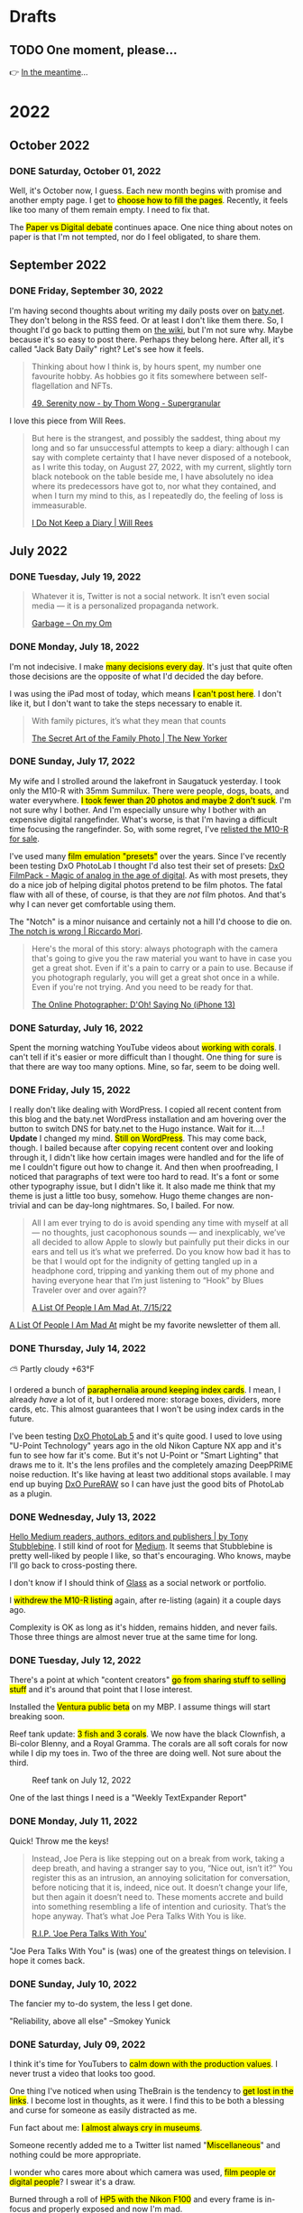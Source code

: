 # -*- eval: (olivetti-mode) -*-
#+hugo_base_dir: ../
#+hugo_section: ./
#+hugo_weight: nil
#+hugo_auto_set_lastmod: t
#+hugo_front_matter_key_replace: description>summary author>nil
#+category: Blog
#+startup: overview
#+options: broken-links:t
#+macro: mark @@html:<mark>$1</mark>@@
* Drafts
** TODO One moment, please...
:PROPERTIES:
:EXPORT_FILE_NAME: 2022-02-18-Friday
:EXPORT_HUGO_SLUG: 2022-02-18
:EXPORT_DESCRIPTION:
:EXPORT_DATE:
:END:

[[/img/WillReturnAt.png]]

👉 [[https://rl.baty.net][In the meantime]]...

* 2022
:PROPERTIES:
:EXPORT_HUGO_SECTION: post/2022
:DIR:  ~/sites/daily.baty.net/static/img/2022/
:END:
** October 2022
*** DONE Saturday, October 01, 2022
CLOSED: [2022-10-01 Sat 05:16]
:PROPERTIES:
:EXPORT_FILE_NAME: 2022-10-01-Saturday
:EXPORT_HUGO_SLUG: 2022-10-01
:END:
Well, it's October now, I guess. Each new month begins with promise and another empty page. I get to {{{mark(choose how to fill the pages)}}}. Recently, it feels like too many of them remain empty. I need to fix that.

The {{{mark(Paper vs Digital debate)}}} continues apace. One nice thing about notes on paper is that I'm not tempted, nor do I feel obligated, to share them.

** September 2022
:PROPERTIES:
:VISIBILITY: content
:END:
*** DONE Friday, September 30, 2022
CLOSED: [2022-09-30 Fri 05:44]
:PROPERTIES:
:EXPORT_FILE_NAME: 2022-09-30-Friday
:EXPORT_HUGO_SLUG: 2022-09-30
:END:

I'm having second thoughts about writing my daily posts over on [[https://baty.net][baty.net]]. They don't belong in the RSS feed. Or at least I don't like them there. So, I thought I'd go back to putting them on [[https://rudimentarylathe.org][the wiki]], but I'm not sure why. Maybe because it's so easy to post there. Perhaps they belong here. After all, it's called "Jack Baty Daily" right? Let's see how it feels.

#+begin_quote
Thinking about how I think is, by hours spent, my number one favourite hobby. As hobbies go it fits somewhere between self-flagellation and NFTs.

[[https://supergranular.substack.com/p/49-serenity-now][49. Serenity now - by Thom Wong - Supergranular]]
#+end_quote

I love this piece from Will Rees.

#+begin_quote
But here is the strangest, and possibly the saddest, thing about my long and so far unsuccessful attempts to keep a diary: although I can say with complete certainty that I have never disposed of a notebook, as I write this today, on August 27, 2022, with my current, slightly torn black notebook on the table beside me, I have absolutely no idea where its predecessors have got to, nor what they contained, and when I turn my mind to this, as I repeatedly do, the feeling of loss is immeasurable.

[[https://astra-mag.com/articles/i-do-not-keep-a-diary/?src=longreads][I Do Not Keep a Diary | Will Rees]]
#+end_quote



** July 2022
*** DONE Tuesday, July 19, 2022
CLOSED: [2022-07-19 Tue 06:14]
:PROPERTIES:
:EXPORT_FILE_NAME: 2022-07-19-Tuesday
:EXPORT_HUGO_SLUG: 2022-07-19
:END:

#+begin_quote
Whatever it is, Twitter is not a social network. It isn’t even social media — it is a personalized propaganda network. 

[[https://om.co/2022/05/25/twitter-is-garbage/][Garbage – On my Om]]
#+end_quote

*** DONE Monday, July 18, 2022
CLOSED: [2022-07-18 Mon 05:19]
:PROPERTIES:
:EXPORT_FILE_NAME: 2022-07-18-Monday
:EXPORT_HUGO_SLUG: 2022-07-18
:END:

I'm not indecisive. I make {{{mark(many decisions every day)}}}. It's just that quite often those decisions are the opposite of what I'd decided the day before.

I was using the iPad most of today, which means {{{mark(I can't post here)}}}. I don't like it, but I don't want to take the steps necessary to enable it.

#+begin_quote
With family pictures, it’s what they mean that counts

[[https://www.newyorker.com/culture/annals-of-inquiry/family-photos][The Secret Art of the Family Photo | The New Yorker]]
#+end_quote

*** DONE Sunday, July 17, 2022
CLOSED: [2022-07-17 Sun 05:57]
:PROPERTIES:
:EXPORT_FILE_NAME: 2022-07-17-Sunday
:EXPORT_HUGO_SLUG: 2022-07-17
:END:

My wife and I strolled around the lakefront in Saugatuck yesterday. I took only the M10-R with 35mm Summilux. There were people, dogs, boats, and water everywhere. {{{mark(I took fewer than 20 photos and maybe 2 don't suck)}}}. I'm not sure why I bother. And I'm especially unsure why I bother with an expensive digital rangefinder. What's worse, is that I'm having a difficult time focusing the rangefinder. So, with some regret, I've [[https://www.fredmiranda.com/forum/topic/1762243][relisted the M10-R for sale]].

I've used many {{{mark(film emulation "presets")}}} over the years. Since I've recently been testing DxO PhotoLab I thought I'd also test their set of presets: [[https://www.dxo.com/dxo-filmpack/][DxO FilmPack - Magic of analog in the age of digital]]. As with most presets, they do a nice job of helping digital photos pretend to be film photos. The fatal flaw with all of these, of course, is that they are /not/ film photos. And that's why I can never get comfortable using them.

The "Notch" is a minor nuisance and certainly not a hill I'd choose to die on. [[http://morrick.me/archives/9621][The notch is wrong | Riccardo Mori]].

#+begin_quote
Here's the moral of this story: always photograph with the camera that's going to give you the raw material you want to have in case you get a great shot. Even if it's a pain to carry or a pain to use. Because if you photograph regularly, you will get a great shot once in a while. Even if you're not trying. And you need to be ready for that.

[[https://theonlinephotographer.typepad.com/the_online_photographer/2022/07/doh-.html][The Online Photographer: D'Oh! Saying No (iPhone 13)]]
#+end_quote

*** DONE Saturday, July 16, 2022
CLOSED: [2022-07-16 Sat 11:48]
:PROPERTIES:
:EXPORT_FILE_NAME: 2022-07-16-Saturday
:EXPORT_HUGO_SLUG: 2022-07-16
:END:

Spent the morning watching YouTube videos about {{{mark(working with corals)}}}. I can't tell if it's easier or more difficult than I thought. One thing for sure is that there are way too many options. Mine, so far, seem to be doing well.

*** DONE Friday, July 15, 2022
CLOSED: [2022-07-15 Fri 07:01]
:PROPERTIES:
:EXPORT_FILE_NAME: 2022-07-15-Friday
:EXPORT_HUGO_SLUG: 2022-07-15
:END:

I really don't like dealing with WordPress. I copied all recent content from this blog and the baty.net WordPress installation and am hovering over the button to switch DNS for baty.net to the Hugo instance. Wait for it....! *Update* I changed my mind. {{{mark(Still on WordPress)}}}. This may come back, though. I bailed because after copying recent content over and looking through it, I didn't like how certain images were handled and for the life of me I couldn't figure out how to change it.  And then when proofreading, I noticed that paragraphs of text were too hard to read. It's a font or some other typography issue, but I didn't like it.  It also made me think that my theme is just a little too busy, somehow. Hugo theme changes are non-trivial and can be day-long nightmares. So, I bailed. For now.

#+begin_quote
All I am ever trying to do is avoid spending any time with myself at all — no thoughts, just cacophonous sounds — and inexplicably, we’ve all decided to allow Apple to slowly but painfully put their dicks in our ears and tell us it’s what we preferred. Do you know how bad it has to be that I would opt for the indignity of getting tangled up in a headphone cord, tripping and yanking them out of my phone and having everyone hear that I’m just listening to “Hook” by Blues Traveler over and over again??

[[https://scaachi.substack.com/p/a-list-of-people-i-am-mad-at-71522?utm_source=substack&utm_medium=email][A List Of People I Am Mad At, 7/15/22]]
#+end_quote

[[https://scaachi.substack.com/][A List Of People I Am Mad At]] might be my favorite newsletter of them all.

*** DONE Thursday, July 14, 2022
CLOSED: [2022-07-14 Thu 05:34]
:PROPERTIES:
:EXPORT_FILE_NAME: 2022-07-14-Thursday
:EXPORT_HUGO_SLUG: 2022-07-14
:END:
⛅️  Partly cloudy +63°F

I ordered a bunch of {{{mark(paraphernalia around keeping index cards)}}}. I mean, I already /have/ a lot of it, but I ordered more: storage boxes, dividers, more cards, etc. This almost guarantees that I won't be using index cards in the future.

I've been testing [[https://www.dxo.com/dxo-photolab/][DxO PhotoLab 5]] and it's quite good. I used to love using "U-Point Technology" years ago in the old Nikon Capture NX app and it's fun to see how far it's come. But it's not U-Point or "Smart Lighting" that draws me to it. It's the lens profiles and the completely amazing DeepPRIME noise reduction. It's like having at least two additional stops available. I may end up buying [[https://www.dxo.com/dxo-pureraw/][DxO PureRAW]] so I can have just the good bits of PhotoLab as a plugin.
*** DONE Wednesday, July 13, 2022
CLOSED: [2022-07-13 Wed 05:55]
:PROPERTIES:
:EXPORT_FILE_NAME: 2022-07-13-Wednesday
:EXPORT_HUGO_SLUG: 2022-07-13
:END:
[[https://coachtony.medium.com/hello-medium-readers-authors-editors-and-publishers-65bb728de2d8][Hello Medium readers, authors, editors and publishers | by Tony Stubblebine]]. I still kind of root for [[https://medium.com][Medium]]. It seems that Stubblebine is pretty well-liked by people I like, so that's encouraging. Who knows, maybe I'll go back to cross-posting there.

I don't know if I should think of [[https://glass.photo/jbaty][Glass]] as a social network or portfolio.

I {{{mark(withdrew the M10-R listing)}}} again, after re-listing (again) it a couple days ago.

Complexity is OK as long as it's hidden, remains hidden, and never fails. Those three things are almost never true at the same time for long.
*** DONE Tuesday, July 12, 2022
CLOSED: [2022-07-12 Tue 05:59]
:PROPERTIES:
:EXPORT_FILE_NAME: 2022-07-12-Tuesday
:EXPORT_HUGO_SLUG: 2022-07-12
:END:

There's a point at which "content creators" {{{mark(go from sharing stuff to selling stuff)}}} and it's around that point that I lose interest.

Installed the {{{mark(Ventura public beta)}}} on my MBP. I assume things will start breaking soon.

Reef tank update: {{{mark(3 fish and 3 corals)}}}. We now have the black Clownfish, a Bi-color Blenny, and a Royal Gramma. The corals are all soft corals for now while I dip my toes in. Two of the three are doing well. Not sure about the third.

#+caption: Reef tank on July 12, 2022
[[/img/2022/20220712-tank.jpg]]

One of the last things I need is a "Weekly TextExpander Report"

*** DONE Monday, July 11, 2022
CLOSED: [2022-07-11 Mon 05:46]
:PROPERTIES:
:EXPORT_FILE_NAME: 2022-07-11-Monday
:EXPORT_HUGO_SLUG: 2022-07-11
:END:

Quick! Throw me the keys!

#+begin_quote
Instead, Joe Pera is like stepping out on a break from work, taking a deep breath, and having a stranger say to you, “Nice out, isn’t it?” You register this as an intrusion, an annoying solicitation for conversation, before noticing that it is, indeed, nice out. It doesn’t change your life, but then again it doesn’t need to. These moments accrete and build into something resembling a life of intention and curiosity. That’s the hope anyway. That’s what Joe Pera Talks With You is like.

[[https://www.gawker.com/culture/rip-joe-pera-talks-with-you][R.I.P. 'Joe Pera Talks With You']]
#+end_quote

"Joe Pera Talks With You" is (was) one of the greatest things on television. I hope it comes back.

*** DONE Sunday, July 10, 2022
CLOSED: [2022-07-10 Sun 05:37]
:PROPERTIES:
:EXPORT_FILE_NAME: 2022-07-10-Sunday
:EXPORT_HUGO_SLUG: 2022-07-10
:END:

The fancier my to-do system, the less I get done.

"Reliability, above all else" --Smokey Yunick

*** DONE Saturday, July 09, 2022
CLOSED: [2022-07-09 Sat 05:49]
:PROPERTIES:
:EXPORT_FILE_NAME: 2022-07-09-Saturday
:EXPORT_HUGO_SLUG: 2022-07-09
:END:

I think it's time for YouTubers to {{{mark(calm down with the production values)}}}. I never trust a video that looks too good.

One thing I've noticed when using TheBrain is the tendency to {{{mark(get lost in the links)}}}. I become lost in thoughts, as it were. I find this to be both a blessing and curse for someone as easily distracted as me.

Fun fact about me: {{{mark(I almost always cry in museums)}}}.

Someone recently added me to a Twitter list named "{{{mark(Miscellaneous)}}}" and nothing could be more appropriate.

I wonder who cares more about which camera was used, {{{mark(film people or digital people)}}}? I swear it's a draw.

Burned through a roll of {{{mark(HP5 with the Nikon F100)}}} and every frame is in-focus and properly exposed and now I'm mad.
*** DONE Friday, July 08, 2022
CLOSED: [2022-07-08 Fri 05:43]
:PROPERTIES:
:EXPORT_FILE_NAME: 2022-07-08-Friday
:EXPORT_HUGO_SLUG: 2022-07-08
:END:

I'm trying a {{{mark(new WordPress theme)}}} on [[https://baty.net][baty.net]]. I was looking for something as lightweight as possible, without also being useless. I saw that [[https://andersnoren.se/][Anders Norén]] rewrote his Davis theme to take advantage of WordPress' new full-site editing features. It's called [[https://andersnoren.se/introducing-davis-blocks/][Davis Blocks]]. There are a few rough edges but I like how simple it is. I'll live with it for a minute to see how it feels. I still hate editing themes in WordPress, though.

It's time to go {{{mark(back to work)}}}. I wish I knew what I wanted to do. Any ideas?

New Post: [[https://baty.net/2022/my-first-salt-water-aquarium/][My first salt-water aquarium – Jack Baty]]

*** DONE Thursday, July 07, 2022
CLOSED: [2022-07-07 Thu 05:11]
:PROPERTIES:
:EXPORT_FILE_NAME: 2022-07-07-Thursday
:EXPORT_HUGO_SLUG: 2022-07-07
:END:

#+begin_quote
Consent-O-Matic is a browser extension that recognizes CMP (Consent Management Provider) pop-ups that have become ubiquitous on the web and automatically fills them out based on your preferences – even if you meet a dark pattern design.

[[https://consentomatic.au.dk/][Consent-O-Matic]]
#+end_quote

If something you're not sure about is considered "table stakes" maybe you're {{{mark(sitting at the wrong table)}}}.

Every day I wake up and {{{mark(decide to do things the opposite)}}} of the way I decided to do them yesterday.
*** DONE Wednesday, July 06, 2022
CLOSED: [2022-07-06 Wed 05:44]
:PROPERTIES:
:EXPORT_FILE_NAME: 2022-07-06-Wednesday
:EXPORT_HUGO_SLUG: 2022-07-06
:END:

I've given up on configuring my Emacs setup using [[https://github.com/SystemCrafters/rational-emacs][Rational Emacs]] and gone back to [[https://github.com/doomemacs/doomemacs][Doom]]. As much as building my own config interests me, I'll never in a million years get close to the level of refinement that Doom offers. I'm better off just riding along with a "bloated" framework and focusing on /using/ Emacs instead of playing with it.

No one gets to decide whether {{{mark(my subjects are "worthy")}}} of the cameras I use to photograph them.

LinkedIn is a {{{mark(hellhole of self-aggrandizement)}}} and ego stroking and I don't think I can participate.

[[https://grugbrain.dev/][The Grug Brained Developer]]. This Grug agrees.

[[https://github.com/rgcr/m-cli][rgcr/m-cli:  Swiss Army Knife for macOS]] looks worth checking out. (/ht [[http://bicycleforyourmind.com/quick_bites_008][macosguru]])

I was looking at Deno but Bun looks interesting, too: [[https://bun.sh/][Bun is a fast all-in-one JavaScript runtime]]

[[https://irreal.org/blog/?p=10649][Additional Emphasis Markers in Org Mode | Irreal]] Fancy! ([[https://emacsnotes.wordpress.com/2022/06/29/use-org-extra-emphasis-when-you-need-more-emphasis-markers-in-emacs-org-mode/][Linked article]]
)

*** DONE Tuesday, July 05, 2022
CLOSED: [2022-07-05 Tue 05:10]
:PROPERTIES:
:EXPORT_FILE_NAME: 2022-07-05-Tuesday
:EXPORT_HUGO_SLUG: 2022-07-05
:END:

I decided not to continue my [[https://feedbin.com/][Feedbin]] subscription. It has some nice features but [[https://netnewswire.com][NetNewsWire]] suits me just fine, for free.

Remember when [[https://baty.net/2022/c-x-c-c/][I quit using Emacs]]? Now alluvasuddin I'm toying with the
idea of going with a custom config again using [[https://github.com/systemcrafters/rational-emacs][Rational Emacs]]. Which is weird because one of the reasons I quit emacs was because I was tired of configuring things myself.

*** DONE Sunday, July 03, 2022 :ATTACH:
CLOSED: [2022-07-03 Sun 05:26]
:PROPERTIES:
:EXPORT_FILE_NAME: 2022-07-03-Sunday
:EXPORT_HUGO_SLUG: 2022-07-03
:END:

Let's face it, I prefer {{{mark(writing in Org-mode)}}}.

Thing is, I structure my system around {{{mark(tools that I'm interested in at the time)}}}. Since I'm always trying different tools, my systems change regularly and cannot be trusted 😀.

I'm thinking about {{{mark(how far in I should go with)}}} [[https://www.thebrain.com][TheBrain]]. I'm convinced that, long-term, TheBrain is a good, possibly the /best/, solution for extended memory and notes. I can jump into any project, topic, or event and immediately see everything related to that "thought". And this isn't driven only via random linking. TheBrain's "Plex" is created entirely from deliberate linking. It's not a cool-but-nearly-useless explosion of linked notes (see Obsidian). But, it's an app and not a nice, safe, comfortable folder full of plain text files.

Writing here feels like I'm {{{mark(standing on my porch quietly handing out pamphlets)}}}. This is better than social media which is more like me walking down the street yelling at everyone.

Someone said "He's godless" in a conversation and I felt I had to remind them that {{{mark(everyone is godless)}}}. Some just pretend otherwise.

"Backlinks"? More like "DistractionLinks" amirite?

Look what I got today. My first fish! 👇


#+attr_html: :width 800px
#+attr_org: :width 800px
[[file:~/sites/daily.baty.net/static/img/2022/20220703-clownfish.jpg]]

*** DONE Saturday, July 02, 2022
CLOSED: [2022-07-02 Sat 10:16]
:PROPERTIES:
:EXPORT_FILE_NAME: 2022-07-02-Saturday
:EXPORT_HUGO_SLUG: 2022-07-02
:END:

#+begin_quote
..  .the pressure to declare our feelings in public is turning us into gushing adolescents

[[https://www.wsj.com/articles/the-age-of-emotional-overstatement-11654874678?st=hc4viy2l1nbbfwy&reflink=desktopwebshare_permalink][The Age of Emotional Overstatement - WSJ]]
#+end_quote

*** DONE Friday, July 01, 2022
CLOSED: [2022-07-01 Fri 14:44]
:PROPERTIES:
:EXPORT_FILE_NAME: 2022-07-01-Friday
:EXPORT_HUGO_SLUG: 2022-07-01
:END:

I miss Emacs already. Don't tell [[https://baty.net/2022/c-x-c-c/][myself from three days ago]].

** June 2022

*** DONE Friday, June 24, 2022
CLOSED: [2022-06-24 Fri 11:12]
:PROPERTIES:
:EXPORT_FILE_NAME: 2022-06-24-Friday
:EXPORT_HUGO_SLUG: 2022-06-24
:END:

In what will come as no surprise to anyone, I am considering {{{mark(moving daily notes back here to daily.baty.net)}}}. Why? Fair question. This time it's because I'm starting to feel like the theme at [[https://baty.net][baty.net]] has become a bit convoluted and therefore fragile due to trying so hard to integrate daily posts with "regular" posts. I get bored and may want to switch up my theme. This would be too much work with the current integrated theme. I'm uncomfortable having to /depend/ on everything being integrated. What if I stopped posting daily notes altogether. That would take some effort to change or it would look stupid. On the other hand, maybe I should just wait and see if any of those what-ifs pan out.

The {{{mark(bad guys keep winning)}}}. How are we letting this happen over and over?


*** DONE Thursday, June 09, 2022
CLOSED: [2022-06-09 Thu 09:12]
:PROPERTIES:
:EXPORT_FILE_NAME: 2022-06-09-Thursday
:EXPORT_HUGO_SLUG: 2022-06-09
:END:

You're not going to believe this, but you're totally going to believe this: [[https://baty.net/][baty.net]] is once again running Hugo and therefore my daily posts are going there, too.

*** DONE Wednesday, June 08, 2022
CLOSED: [2022-06-08 Wed 04:43]
:PROPERTIES:
:EXPORT_FILE_NAME: 2022-06-08-Wednesday
:EXPORT_HUGO_SLUG: 2022-06-08
:END:
☀️   Clear +57°F

Up all night with an uncomfortable dog. Lots going on today.

There has to be a better way to {{{mark(search my org-roam files)}}}. Using counsel-ripgrep or whatever is fast but the output is seriously difficult to scan/read. This is one of the things that pushes me away from using Emacs for notes.

#+begin_quote
And yet, in so much modern software today, you’re placed in a drab gray cubicle — anonymized and aggregated until you’re just a /daily active user/.

[[https://browsercompany.substack.com/p/optimizing-for-feelings?s=r][Optimizing For Feelings]]
#+end_quote

Neat, I had a small patch accepted for [[https://protesilaos.com/emacs/denote][Denote (denote.el) | Protesilaos Stavrou]]

Why are iPad apologists so angry all the time?

[[https://www.yayzen.com/][Zen posture]] is a bandaid trying to hide the shattered life I live sitting at a computer all day.


*** DONE Tuesday, June 07, 2022
CLOSED: [2022-06-07 Tue 05:35]
:PROPERTIES:
:EXPORT_FILE_NAME: 2022-06-07-Tuesday
:EXPORT_HUGO_SLUG: 2022-06-07
:END:
🌦   Light rain, mist +63°F

I bought a {{{mark(reef tank)}}} this week. I've always admired salt-water aquariums and wondered what it would be like to keep one. I'm about to find out. I'm already learning that I have a shit-ton to learn. One of those things is patience.

Publicly {{{mark(posting every passing thought)}}} is unnecessary and uncalled for, but I can't seem to stop. At least I'm not spamming everyone's Twitter feed with them.

#+attr_html: :class imgRightMargin
[[file:/img/2022/20220607-BtI.png]]

Late last year I created a {{{mark(folder on my Mac's desktop)}}} named "Beyond the Infinite". It's for dumping all the various detritus I collect on the desktop and don't know what else to do with. It's become a minor treasure. It's like a journal of things that barely matter at the time, but become valuable later. Screenshots, text snippets, URLs, etc. I love it.

Prot is on a roll...

#+begin_quote
Denote is a simple note-taking tool. It is based on the idea that notes should follow a predictable and descriptive file-naming scheme. The file name must offer a clear indication of what the note is about, without reference to any other metadata. Denote basically streamlines the creation of such files.

[[https://protesilaos.com/codelog/2022-06-07-denote-introduction/][Emacs: introduction to Denote (simple note-taking) | Protesilaos Stavrou]]
#+end_quote

*6:00am:* "Plain text is The Way!" \\
*7:30am:* "Plain text is unnecessarily limiting and living there is wasted opportunity!" \\
*5:00pm:* "It happened again today, didn't it?"

*** DONE Sunday, June 05, 2022
CLOSED: [2022-06-05 Sun 05:24]
:PROPERTIES:
:EXPORT_FILE_NAME: 2022-06-05-Sunday
:EXPORT_HUGO_SLUG: 2022-06-05
:END:
🌦   Light rain +57°F

I love "Ted Lasso" and I love Roy Kent. I also feel the same way about watching horrible things happening to people in my "entertainment". I approve of the {{{mark(trend of "Nice TV")}}} that Brett is contributing to.

#+begin_quote
"I do think there is so much stuff put out into the world on the internet and in art that tells you the world is bad. And the world might be bad — but the majority of people are not. Also, the older I get, the less horrible shit I want to see. I hate seeing people get hurt"

Brett Goldstein (aka Roy Kent), [[https://www.thetimes.co.uk/article/ted-lassos-brett-goldstein-im-a-20-year-overnight-success-t9hvzpq2p][The Sunday Times]]
#+end_quote


Asking about the "business model" is one way to signal that you don't know much about business.

What if I just closed all my browser tabs? What if I quit the browser altogether? Hell, what if I {{{mark(stepped away from the computer)}}} for more than 10 minutes?

And what if I {{{mark(stopped doing this)}}} in public all the time? Would it not be more productive and healthy to simply journal privately? Maybe I should just be quiet for a while.

*** DONE Saturday, June 04, 2022 :ATTACH:
CLOSED: [2022-06-04 Sat 04:44]
:PROPERTIES:
:EXPORT_FILE_NAME: 2022-06-04-Saturday
:EXPORT_HUGO_SLUG: 2022-06-04
:END:
☀️   Clear +51°F

Yesterday, I {{{mark(posted on every site I have)}}}, just to remind myself what was what. Every site except this one, that is. See, this site is sort of hardwired at this point to require Emacs and Org mode for easy posting. There are times that I try to quit using Emacs for some reason. When that happens I stop posting my daily notes here and move to the wiki or Roam or wherever. Then, after a week or a month, I come to my senses and get back into Emacs. Of course then I want to do /everything/ in Emacs and here we are.

The damn {{{mark(iPad ruins everything)}}}. For example, I finally got [[https://espanso.org][Espanso]] all configured and working perfectly for text expansion on my Mac. Espanso is powerful and free and runs on Mac and Linux (just in case). But of course it doesn't work on iOS, so I had to restart my [[https://textexpander.com][TextExpander]] subscription and change everything to accomodate the iPad. I'm a little pissed about this, but while re-subscribing I found that I have a "lifetime" discount subscription which only ends up costing me around $1.50/month. TextExpander is good and super easy to use so I'm going to be fine.

Well [[https://blog.iconfactory.com/2022/06/worldwideweb-part-2/][this is cool]]...

#+attr_html: :width 800px
#+attr_org: :width 800px
[[attachment:_20220604_05550520220604-WorldWideWeb.png]]

I've added a [[/calendar/][Post Calendar]] to the site. (Thanks to [[https://gohugohq.com/partials/activity-calendar-posts/][Activity Calendar Partial]] and [[https://yueyvettehao.netlify.app/post/2020-05-07-activitycalendar/#add-the-calendar-to-the-frontpage][How to add a calendar to Hugo website]].)

** April 2022

*** DONE Saturday, April  9, 2022
CLOSED: [2022-04-09 Sat 05:12]
:PROPERTIES:
:EXPORT_FILE_NAME: 2022-04-09-Saturday
:EXPORT_HUGO_SLUG: 2022-04-09
:END:
⛅️  Partly cloudy +30°F

I'm testing the idea of rolling these daily posts into my main blog at [[https://baty.net][baty.net.]]


*** DONE Friday, April  8, 2022
CLOSED: [2022-04-08 Fri 05:30]
:PROPERTIES:
:EXPORT_FILE_NAME: 2022-04-08-Friday
:EXPORT_HUGO_SLUG: 2022-04-08
:END:
🌦   Light rain +37°F

Severence is the best thing on TV.

I should take a closer look at [[https://sr.ht/][sourcehut]]

Trying [[https://github.com/jimeh/emacs-builds][jimeh/emacs-builds: Self-contained Emacs.app builds for macOS, with native-compilation support in nightly builds.]] Rather than the emacs-mac package. *UPDATE* Nope, doesn't work yet on M1 Macs.



*** DONE Thursday, April  7, 2022
CLOSED: [2022-04-07 Thu 06:31]
:PROPERTIES:
:EXPORT_FILE_NAME: 2022-04-07-Thursday
:EXPORT_HUGO_SLUG: 2022-04-07
:END:
☁️   Overcast +44°F

I {{{mark(deleted PhotoPrism from the Synology)}}}. It was chewing up all my (4GB) of RAM and generally causing things to misbehave. I suppose Synology Photos will have to do for now.

I still don't know the {{{mark(difference between my "Daybook" and "Journal")}}}. I know
what I /think/ the difference is, but I get lost in the grey area in the middle. I suppose the Daybook is for things I want to show up in the Agenda on that day. Things for which the date is important.

#+caption: My dad is back from Florida
#+attr_html: :width 800px
#+attr_org: :width 800px
[[attachment:_20220407_063522Dad.jpg]]


I {{{mark(made some prints)}}} this morning. I am trying to make at least one or two 5x7" prints from each roll (in addition to a contact sheet). I'm not fussy about it. I guess at exposure time and print. I only re-print if my guess was horribly wrong. Otherwise, they're good enough. Anything "special" gets the real treatment by printing an 8x10" print on fiber paper.

#+attr_html: :width 800px
#+attr_org: :width 800px
[[attachment:_20220407_10590620220407-Q1000426.jpg]]


I added [[https://plausible.io/][Plausible]] analytics to [[https://jack.micro.blog][jack.micro.blog]], [[https://baty.net][baty.net]], and [[https://daily.baty.net][daily.baty.net]]. I'm already generating reports using GoAccess for my self-hosted sites, but it's hard to parse what's a real "visit" through all that noise. Plausible is great, cheap, and doesn't track anything other than hits, so it's pretty privacy-safe.

Upgraded Emacs to 28.1. [[https://www.masteringemacs.org/article/whats-new-in-emacs-28-1][Here's a nice summary of changes]].

*** DONE Wednesday, April  6, 2022
CLOSED: [2022-04-06 Wed 05:05]
:PROPERTIES:
:EXPORT_FILE_NAME: 2022-04-06-Wednesday
:EXPORT_HUGO_SLUG: 2022-04-06
:END:
🌫  Haze +47°F

Today, I shall {{{mark(improve something)}}}. It doesn't matter what that something is.

I am considering some form of {{{mark(internet hiatus)}}}. Social media, mainly. We all suspect it's not healthy, but I'm still addicted and feel like a break would do me good. Can I manage to only post on the blogs and only read my (fairly limited) set of RSS feeds? Is that enough?

How many of the super-cool things I can do with Org mode are actually useful and not just super-cool things that I think are super-cool?

I wonder if this is related to the USB ports not working on my LG display? [[https://www.macrumors.com/2022/03/24/external-display-issues-reported-macos-12-3/][Users Report External Monitor Issues After Updating to macOS Monterey 12.3 - MacRumors]]. I don't think so. I unplugged the monitor and plugged it back in and it all works again :).

[[https://www.mowglii.com/itsycal/][Mowglii - Itsycal for Mac]] - Tiny menu bar calendar. Similar to [[https://sindresorhus.com/dato][Dato]]

Great, I thought I'd try {{{mark(PhotoPrism on the Synology)}}} so I installed it, pointed it at a few thousand photos, and now it took down the whole synology by chewing through all its memory. Nice.

*** DONE Tuesday, April  5, 2022
CLOSED: [2022-04-05 Tue 04:28]
:PROPERTIES:
:EXPORT_FILE_NAME: 2022-04-05-Tuesday
:EXPORT_HUGO_SLUG: 2022-04-05
:END:
🌫  Mist +39°F

Good morning. It's 4:25 am and I should probably be doing something useful today, but so far it doesn't look like that's going to happen.

So, I replaced [[https://baty.net][baty.net]] with a {{{mark(Hugo-based version)}}} of the blog. All the content from the WordPress site has been migrated. Well, /most/ of it. Some formatting got all blowed up. This is why I swore I'd never do it again, but here we are. I just got tired of pushing up against all the /stuff/ that is WordPress. *(18 hours later)* . I just switched DNS back and forth twice today. I honestly don't know which site I want to use.

Ordered: [[https://joemcnally.com/2022/04/04/the-real-deal-the-good-the-bad-and-the-beautiful-of-a-life-behind-the-camera/][The Real Deal: The Good, The Bad and the Beautiful of a Life Behind the Camera « Joe McNally Photography]]

Tried [[https://www.obdev.at/products/launchbar/index.html][LaunchBar 6]] for a minute, just to see what was up, as it's been years. Nah, back to [[https://www.raycast.com][Raycast]].

[[https://replay.software/sleeve][Sleeve — Now playing on your Desktop]]

Fixed the issue with [[https://notes.baty.net/notes/possible-workaround-for-ox-hugo-error-during-exports/][ox-hugo failing to export subtrees]] if the file has org-roam links in it.

I don't need a "better" terminal but [[https://www.warp.dev/blog/introducing-warp][Introducing Warp: The Terminal for the 21st Century | Warp]]

*** DONE Monday, April  4, 2022
CLOSED: [2022-04-04 Mon 04:39]
:PROPERTIES:
:EXPORT_FILE_NAME: 2022-04-04-Monday
:EXPORT_HUGO_SLUG: 2022-04-04
:EXPORT_DESCRIPTION:
:EXPORT_DATE:
:END:
☁️   Overcast +40°F

I'm feeling the {{{mark(weight of WordPress)}}} pushing against the inconvenience of maintaining a static blog. The past couple of days, I have found myself happier dealing with the inconvenience. So, I've rebuilt all of baty.net using Hugo. Content has been imported and it's ready to go. All I need to do is sync it up to a virtual host on my VPS and update the DNS. But, I'm going to sit on this a bit to see how I feel. I'd hate for it to just have been my mood this morning.

I read the headlines from the Grammys and didn't recognize any of the performers mentioned. I'm old and I guess I can officially stop caring about the Grammys.

*** DONE Sunday, April  3, 2022
CLOSED: [2022-04-03 Sun 05:32]
:PROPERTIES:
:EXPORT_FILE_NAME: 2022-04-03-Sunday
:EXPORT_HUGO_SLUG: 2022-04-03
:EXPORT_DESCRIPTION:
:EXPORT_DATE:
:END:
🌫  Mist +34°F

#+begin_quote
the days of usenet, irc, the web...even email (w PGP)...were amazing. centralizing discovery and identity into corporations really damaged the internet.

I realize I'm partially to blame, and regret it.

[[https://twitter.com/jack/status/1510314535671922689][Jack Dorsey]]
#+end_quote

I'm feeling the {{{mark(need for convenience today)}}}. Also feeling very pointy-clicky. This doesn't bode well for my current setup. It'll pass.

If I were to be described as a "{{{mark(Man of letters)}}}" after I'm gone, I would consider my life to have been a success. I wonder why I've not done anything in support of that.

"...takes the biscuit" is a phrase I'm definitely going to be using more.

*** DONE Saturday, April  2, 2022
CLOSED: [2022-04-02 Sat 06:29]
:PROPERTIES:
:EXPORT_FILE_NAME: 2022-04-02-Saturday
:EXPORT_HUGO_SLUG: 2022-04-02
:EXPORT_DESCRIPTION:
:EXPORT_DATE:
:END:
☀️   Clear +24°F

I just need to remind anyone using Org mode and Hugo that [[https://ox-hugo.scripter.co/][ox-hugo - Org to Hugo exporter]] is the absolute bee's knees.

There's something I'm eating that doesn't agree with me. Probably ice cream. My {{{mark(stomach is a mess)}}} this morning.

I want to make one of these [[http://penkesu.computer/][Penkesu Computer - A Homebrew Retro-style Handheld PC | penkesu]]

*** DONE Friday, April  1, 2022
CLOSED: [2022-04-01 Fri 05:55]
:PROPERTIES:
:EXPORT_FILE_NAME: 2022-04-01-Friday
:EXPORT_HUGO_SLUG: 2022-04-01
:EXPORT_DESCRIPTION:
:EXPORT_DATE:
:END:
☁️   Overcast +32°F

I just happened to already be in Emacs so I thought I'd {{{mark(write here for a spell)}}}. It's no joke 😉. Which reminds me that today is the best day to stay off the internet.

#+attr_html: :class imgRightMargin
[[/img/small/org-roam.png]]

I've been publishing a few of the notes from my Org-roam database over at [[https://notes.baty.net][notes.baty.net]] just in case they might be useful to someone somewhere. I also like to browse them as decent-looking (read-only) HTML files instead of from within Emacs all the time. I'm using a version of the same "CodeIt" theme I used to use for baty.net. Ideally I'd list the categories on the home page rather than a list of recent posts, but Hugo's templating system is completely unfathomable to me so I'm leaving it alone for now. Another thing I'm doing "wrong" is putting the theme's git repo right in the themes folder. No submodules, no hugo modules. I'm just editing in place. Hell, I might just stop keeping it as a separate repo :).

After I don't even know how many years, I've {{{mark(canceled my Dropbox account)}}}

I thought I'd lost my {{{mark(entire archive of posts)}}} from the [[https://archive.baty.net][original baty.net]]  but accidentally ran into it [[https://github.com/jackbaty/archive.baty.net][on Github]] yesterday. Whew!

#+attr_html: :class imgRightMargin
[[/img/small/leica.png]]

Don't tell anyone, but I'm thinking about {{{mark(selling the M10-R)}}} again. That would put me at a 4-month period of buying and selling two of them. I just can't get over feeling guilty about having so much money tied up in a camera that I'm hardly using. It worries me that something could go wrong with it or it would get broken or stolen and I'd be out all that money. I don't like feeling this way. Still noodling on it.

#+begin_quote
You’re you, and your pictures are yours, and what you bring to a photograph is not separate from it.

[[https://www.newyorker.com/culture/culture-desk/your-camera-roll-contains-a-masterpiece][Your Camera Roll Contains a Masterpiece | The New Yorker]]
#+end_quote


[[https://maccy.app/][Maccy - macOS clipboard manager]]

🌫  Mist +39°F

** March  2022
*** DONE Friday, March 25, 2022
CLOSED: [2022-03-25 Fri 04:14]
:PROPERTIES:
:EXPORT_FILE_NAME: 2022-03-25-Friday
:EXPORT_HUGO_SLUG: 2022-03-25
:EXPORT_DESCRIPTION:
:EXPORT_DATE:
:END:
🌨  Light snow +34°F

So far this morning I've written notes in Emacs, Roam, TiddlyWiki, and Logseq. JFC what's wrong with me? This is after spending a good part of the last few days dialing in my Emacs config for capturing, writing, publishing, etc. UWYH (Use What You Have), remember? I do, but I /have/ everything.

*** DONE Thursday, March 24, 2022
CLOSED: [2022-03-24 Thu 05:35]
:PROPERTIES:
:EXPORT_FILE_NAME: 2022-03-24-Thursday
:EXPORT_HUGO_SLUG: 2022-03-24
:EXPORT_DESCRIPTION:
:EXPORT_DATE:
:END:

☁️   Overcast +47°F

All of our smoke detectors started chirping at the same time last night. No smoke or fire. After an hour of walking around with that ear-piercing shrill, we noticed water coming out of one of the detectors in the basement. The one directly below the kitchen sink. {{{mark(Leaky garbage disposal)}}}. I removed the detector, which had shorted out (causing the ruckus). Turned off the water supply to the sink, and went to bed. Today is garbage disposal replacement day.

The conflict for me happens when I can't decide if it matters to me {{{mark(how things are done)}}}. For example, film photographs mean more to me than digital photographs, so I tend to prefer using film because of /how/ the photos are made. Otherwise, digital gets the job done and is 1,000% easier. Similarly, using Emacs for notes and tasks and blogging is, for me, the correct way to handle things. Plain text, consistent environment, free and open source. On the other hand, using Things and DEVONthink and WordPress sure is pretty and easy.

I {{{mark(updated this site's RSS feed)}}} to only include type "post". By default everything is included and this meant things like the About page were in the RSS feed.

I used to love programming and computers because I could make them /do/ things. I still probably could, but I no longer know what I want them to do.
*** DONE Wednesday, March 23, 2022
CLOSED: [2022-03-23 Wed 20:29]
:PROPERTIES:
:EXPORT_FILE_NAME: 2022-03-23-Wednesday
:EXPORT_HUGO_SLUG: 2022-03-23
:EXPORT_DESCRIPTION:
:EXPORT_DATE:
:END:

My tendency to write daily posts {{{mark(here vs the wiki)}}} is tied to how deep I am into Emacs at the moment. Right now... that's /very deep/.


I've spent hours configuring my [[https://www.orgroam.com][Org-roam]] setup so I can {{{mark(publish certain notes as a website)}}}. It's so cool, but in the end I'm not sure it offers clear advantages over the wiki other than that I can make some of my roam notes public without needing to rewrite them in TiddlyWiki. WIP is here: notes.baty.net. *Later*: now I've realized that I can simply add some [[https://ox-hugo.scripter.co][ox-hugo]] metadata to any of my Org files and have them publish to this daily notes blog. Like so...

#+begin_src org
#+hugo_base_dir: ~/sites/daily.baty.net/
#+hugo_section: ./notes/
#+end_src

Now what!?

#+caption: Me, at least once a month
#+attr_html: :width 800px
#+attr_org: :width 800px
[[attachment:20220323-blog-meme.jpg]]

Apparently I have too much time on my hands.

I went into the darkroom to test a new safelight bulb and made a handful of 5x7 prints while I was in there. I love real photos. {{{mark(The decision to print a photo)}}} automatically makes that photo special.


#+attr_html: :width 800px
#+attr_org: :width 800px
[[attachment:20220323-20220323-R0002099.jpg]]

Ordered a book:  [[https://bookshop.org/books/no-one-is-talking-about-this/9780593189580][No One Is Talking about This - a book by Patricia Lockwood]]

"Computational Photography" can fuck right off.

*** DONE Monday, March 7, 2022
CLOSED: [2022-03-07 Mon 05:09]
:PROPERTIES:
:EXPORT_FILE_NAME: 2022-03-07-Monday
:EXPORT_HUGO_SLUG: 2022-03-07
:EXPORT_DESCRIPTION:
:EXPORT_DATE:
:END:
☁️   Overcast +35°F

Writing in Emacs is great. Static websites are great. Using Emacs to manage and deal with content for a static website exhausts me eventually. Doesn't bode well for this site, although it's probably just my mood today.

I follow [[https://flickr.com/photos/32681588@N03/][Matt Osbourne]] (aka Mr. Leica) on Flickr because he plays with just about every combination of lens and camera you could think of. Also, the lovely models don't hurt. Thing is, with all the fuss about camera/lens combinations, all {{{mark(the images look basically the same)}}}. The biggest difference is film vs digital but otherwise I'd be hard-pressed to tell one from the other.

You can see below that I'm experimenting with {{{mark(subheadings within daily posts)}}}. This is for things that are more than one paragraph of text or text and images. There's a way to copy a link to the heading, but it only makes sense on an individual day's page. Not sure if I'll find it useful, but let's try it.

#+begin_export html
<blockquote class="quoteback" darkmode="" data-title="Stop making the Ukraine war about you" data-author="Dazed" cite="https://www.dazeddigital.com/politics/article/55563/1/stop-making-the-ukraine-war-about-you?utm_source=densediscovery&utm_medium=email&utm_campaign=newsletter-issue-178">
You’re not suffering from ‘vicarious trauma’, you’re tweeting in your living room
<footer>Dazed<cite> <a href="https://www.dazeddigital.com/politics/article/55563/1/stop-making-the-ukraine-war-about-you?utm_source=densediscovery&utm_medium=email&utm_campaign=newsletter-issue-178">https://www.dazeddigital.com/politics/article/55563/1/stop-making-the-ukraine-war-about-you?utm_source=densediscovery&utm_medium=email&utm_campaign=newsletter-issue-178</a></cite></footer>
</blockquote><script note="" src="https://cdn.jsdelivr.net/gh/Blogger-Peer-Review/quotebacks@1/quoteback.js"></script>
#+end_export

**** Silver gelatin fiber prints
I'm not sure {{{mark(darkroom printing on fiber paper)}}} is worth the trouble. I love the way fiber prints look and feel, but they take twice as long to develop and an hour to wash, then this happens when they dry.

[[/img/2022/20220307-CurledPrint.jpeg]]

*** DONE Sunday, March 6, 2022
CLOSED: [2022-03-06 Sun 05:08]
:PROPERTIES:
:EXPORT_FILE_NAME: 2022-03-06-Sunday
:EXPORT_HUGO_SLUG: 2022-03-06
:EXPORT_DESCRIPTION:
:EXPORT_DATE:
:END:
🌦   Light rain +54°F

WordPress is fine. Medium is fine. Facebook is fine. Twitter is fine. Mastodon is fine. Your self-hosted static-HTML website is fine. Instagram is fine. A typewriter in your basement is fine. {{{mark(Write wherever you feel like writing)}}}. Me? I like writing everywhere. Today, I'm here. Or perhaps more precisely, /this morning/, I'm here.

There's nothing like {{{mark(an open Emacs frame)}}} narrowed to today's post here. I write, save, export, and done. Repeat as needed throughout the day.

One day, if I'm lucky, I'll be busy actually /doing something/ and won't have time to write here all day.

*** DONE Saturday, March 5, 2022
CLOSED: [2022-03-05 Sat 05:54]
:PROPERTIES:
:EXPORT_FILE_NAME: 2022-03-05-Saturday
:EXPORT_HUGO_SLUG: 2022-03-05
:EXPORT_DESCRIPTION:
:EXPORT_DATE:
:END:


☀️   Clear +33°F

I fire up a new post every morning, either here or on the wiki (often in both places) and add to it (them) throughout the day. I don't really know why. It's as if I'm worried that {{{mark(I'll no longer exist)}}} if I stop publishing every passing thought.

*** DONE Friday, March 4, 2022
CLOSED: [2022-03-04 Fri 06:30]
:PROPERTIES:
:EXPORT_FILE_NAME: 2022-03-04-Friday
:EXPORT_HUGO_SLUG: 2022-03-04
:EXPORT_DESCRIPTION:
:EXPORT_DATE:
:END:
☀️   Clear +16°F

I spent the morning {{{mark(reassembling the turret)}}} on the [[https://wiki.baty.net/#Leitz%20Focomat%20IIc][Focomat IIc]], then attempting to print from 6x6 negatives. It's possible, but far from ideal. The head needs to be too close to the base, making for very short exposures. I'm also struggling with the autofocus mechanism, but that's probably just me. I think I'll hold off on 6x6 printing until I have the 100mm lens issue solved for real.

This makes me want to take another swing at Standard Notes: [[https://blog.standardnotes.com/33178/why-so-many-editors][Why so many editors? | Crafting Privacy]]

*** DONE Thursday, March 3, 2022
CLOSED: [2022-03-03 Thu 05:24]
:PROPERTIES:
:EXPORT_FILE_NAME: 2022-03-03-Thursday
:EXPORT_HUGO_SLUG: 2022-03-03
:EXPORT_DESCRIPTION:
:EXPORT_DATE:
:END:
☀️   Clear +20°F

The fact that I often cannot tell the {{{mark(difference between someone being smart)}}} and someone trying to sound smart gives you an idea of how smart I am.

I'm now running both [[https://alfredapp.com][Alfred]] and [[https://www.raycast.com][Raycast]] at the same time. I'm using Raycast for launching, clipboards, etc. and keeping Alfred running for a couple of workflows and "Universal Actions". Why not? Although I may decide to reverse their roles at some point.

*Monday*: Ima use TiddlyWiki for everything! \\
*Tuesday*: Logseq! I need to put everything into Logseq! \\
*Wednesday*: What was I thinking? Emacs is life! \\
*Thursday*: ???

One nice feature of using Hugo for this site is that I {{{mark(haven't felt a need to futz with it)}}} in a while. I just write, save, and type "make deploy".

I love having a big screen, but {{{mark(hate managing windows)}}}. I can't help but be distracted by background windows so I either fart around moving things to spaces or I hide them. As a test, I'm trying Hazeover ([[https://hazeover.com/][HazeOver: Distraction Dimmer™ for Productivity on Mac]]) to see if just auto-dimming the unfocused windows will help. Otherwise, I unplug the laptop and use the smaller screen and it's often a relief.

I find myself {{{mark(withdrawing)}}} at a time when I should be participating.

{{{mark(Painting with John)}}} is a dumb, silly little miracle of a show and it's still my favorite thing.

I love this blog and [[https://wiki.baty.net][wiki.baty.net]] equally.

Looking at my baty.net stats. Is this what they mean by "trending"?

[[/img/2022/20220303-trending.png]]

You can't make fun of me if I'm not trying.

Fountain pens > Pencils. But not by as much as I thought.

I think we should all go back to {{{mark(Tumblr and Flickr)}}}. Who's with me!?

I see they've [[https://world.hey.com/dhh/no-railsconf-faa7935e][kicked DHH off the Railsconf keynote this year.]] Part of me thinks they should have, because he's being not just being normally dickish, he's been loudly and repeatedly wrong about so many things recently. On the other hand, let him talk about Rails. Good grief, he still basically /is/ Rails. I think he's wrong, not dangerous, sheesh. There's a difference.
*** DONE Wednesday, March 2, 2022
CLOSED: [2022-03-02 Wed 07:12]
:PROPERTIES:
:EXPORT_FILE_NAME: 2022-03-02-Wednesday
:EXPORT_HUGO_SLUG: 2022-03-02
:EXPORT_DESCRIPTION:
:EXPORT_DATE:
:END:
☀️   Clear +22°F

"Book of Boba Fett" is terrible. He should've been left as a cool, mysterious background character.

It seems I've settled on [[https://wiki.baty.net][wiki.baty.net]] as the wiki domain. "rl.baty.net" still works, but is discouraged.

Derek Sivers says [[https://sive.rs/plaintext][Write plain text files]] and I mostly agree with him. Except if the plain text format makes what you're actually doing more difficult, then don't. I'd rather have a {{{mark(useful document now)}}} even if there's a chance that one day, maybe, possibly, it could become unreadable. Future-proof-but-shitty is not my first choice.

I've modified things so that the home page {{{mark(shows the past 30 days)}}} rather than 7. Since there's no search here yet, I figure CMD-f will let you search the past month. If it's older than that, it's probably no longer valid anyway 😆.

I've {{{mark(removed Disqus comments)}}} from this site. No reason other than it's overhead I don't need and I rarely see any comments anyway. Whatzamatta with you people?! Send me an email or something, sheesh.

I don't usually panic when some random company I use is acquired but goddammit! [[https://blog.bandcamp.com/2022/03/02/bandcamp-is-joining-epic/][Bandcamp is Joining Epic Games – Bandcamp Updates]]. How can that be good? Tell me it can be good. Please?!

It occurs to me that {{{mark(we didn't name web1 and web2 ahead of time)}}}. We just labeled them that later. Now we're inventing web3 and trying to make everything into that. It's a bad idea from the start.

Speaking of Web3, there's now [[https://blogchain.app/home][Blogchain.app]]. I read [[https://blogchain.app/post/bafyreig4eykbszu3czz7crfcqm5saavgqhoaqrgqhsoh5qjeqhz5xg7rc4][How Blogchain is different by capsule on Blogchain]] and I don't see how it's meaningfully better or solves actual problems in any unique way. It's what, WordPress with backups and a social element? Big whoop.

I don't want to waste time watching a movie that I don't like but I have {{{mark(no problem just browsing the trailers for an hour)}}} and never watching anything

[[https://simonwillison.net][Simon]] is right: [[https://news.ycombinator.com/item?id=30533473][Don't default to building an SPA]]

*** DONE Tuesday, March 1, 2022
CLOSED: [2022-03-01 Tue 04:24]
:PROPERTIES:
:EXPORT_FILE_NAME: 2022-03-01-Tuesday
:EXPORT_HUGO_SLUG: 2022-03-01
:EXPORT_DESCRIPTION:
:EXPORT_DATE:
:END:

Hooboy, it's March.

Looking at the server analytics (I use [[https://goaccess.io/][GoAccess - Visual Web Log Analyzer]]) for this site shows that a large majority of "hits" are to the RSS feed. This makes me feel a little bad about posting so much over on [[https://wiki.baty.net][the wiki]]. I know I keep saying that my daily notes are "for me" but that guilt I feel makes me think otherwise.

Oh cool, I posted on [[https://jackbaty.tumblr.com][my Tumblr]] this morning.

I put a roll through the IIIC. It was fun. It's a nice lens.
#+caption: Self-portrait with Retina IIIC
[[/img/2022/2022-Roll-59_04.jpg]]

My subscription to [[https://www.reidreviews.com][Reid Reviews]] has expired. I'm off subscriptions right now so I'm not going to renew yet. It's a great resource, but focuses so much on the micro-differences between lenses and sensors and I'm not really interested in that lately.

Am I thinking about Ukraine? Of course I'm thinking about Ukraine. I'm terrified.

I am, slowly but surely, becoming bored. Not having a job is great, but I'll need to feel useful eventually.

** February 2022
*** DONE Monday, February 28, 2022
CLOSED: [2022-02-28 Mon 04:42]
:PROPERTIES:
:EXPORT_FILE_NAME: 2022-02-28-Monday
:EXPORT_HUGO_SLUG: 2022-02-28
:EXPORT_DESCRIPTION:
:EXPORT_DATE:
:END:
☀️   Clear +22°F

Good morning. Today should be "finish taxes day" but I hate doing taxes so it
may be another "find a new place to blog" and "read about cameras" day.

*** DONE Sunday, February 27, 2022
CLOSED: [2022-02-27 Sun 04:06]
:PROPERTIES:
:EXPORT_FILE_NAME: 2022-02-27-Sunday
:EXPORT_HUGO_SLUG: 2022-02-27
:EXPORT_DESCRIPTION:
:EXPORT_DATE:
:END:
☀️   Clear +30°F

Good morning. It's 4:03 am and I'm already at my desk. Why?

Something {{{mark(cool about Emacs)}}} that I tend to forget about is putting code right in my notes and executing it from there. I don't have to remember commands or switches, because they're right there. I just hit C-c C-c and the command's output is rendered right in the file .

I wrote a post about the new IIIC: [[https://baty.net/2022/the-kodak-retina-iiic/][The Kodak Retina IIIC – Jack Baty]]
#+caption: My new 1959 Kodak Retina IIIC
[[/img/2022/20220226-Q1000367.jpg]]

*** DONE Saturday, February 26, 2022
CLOSED: [2022-02-26 Sat 05:46]
:PROPERTIES:
:EXPORT_FILE_NAME: 2022-02-26-Saturday
:EXPORT_HUGO_SLUG: 2022-02-26
:EXPORT_DESCRIPTION:
:EXPORT_DATE:
:END:

☁️   Overcast +22°F

It's cool that I [[https://baty.net/2022/domain-consolidation-continued/][consolidated a bunch of blogs]] and reorganized my domain names. That meant I could be down to just a couple (few?) sites. Except I don't enjoy writing in TiddlyWiki nearly as much as I do in Emacs. And this blog looks a lot better than [[https://rl.baty.net][the wiki]], so I switched. More in [[https://baty.net/2022/the-daily-notes-dilemma/][this post]] .

#+caption: My favorite drink: The "Ultimate Margharita"
[[/img/2022/20220225-Q1000357.jpg]]

I'm going to try setting up the [[https://rl.baty.net/#Leitz%20Focomat%20IIc][Focomat IIc]] today. It's been in storage for a couple of years. I never did get the longer lens mounted properly, so it's 35mm only for now. I'm hoping I can fit both the IIc and the V35 in at the same time. I'd like to do some side-by-side (condensor vs diffusor head) comparisons. And then eventually figure out the problem with the longer lens so I can also make prints from the Hasselblad (6x6) negatives.

This looks nice for timelines: [[https://github.com/kochrt/cascade.page][kochrt/cascade.page: Make a cascading timeline from markdown-like text.]]

Half-way into the season and I sti  ll don't give a shit about Boba Fett. It's cool seeing Tatooine, though.

*** DONE Monday, February 14, 2022
CLOSED: [2022-02-14 Mon 09:37]
:PROPERTIES:
:EXPORT_FILE_NAME: 2022-02-14-Monday
:EXPORT_HUGO_SLUG: 2022-02-14
:EXPORT_DESCRIPTION:
:EXPORT_DATE:
:END:

#+attr_html: :class imgRightMargin
[[/img/small/meta-splat.png]]

You may have noticed that I've been posting daily notes both here and on [[https://rudimentarylathe.wiki][the wiki]]. This is because I like writing in both places and I can't find a path to choosing one of them. The wiki is just so easy and I like that it's right next to most of my other notes. When I don't write here regularly, the rest of the information languishes. It loses its "wikiness". On the other hand, with baty.blog I get to write in Emacs using Org-mode and publish a good-looking "normal" blog with RSS feeds and archives and all the other things that I love about blogs. I think that TiddlyWiki is the best long-term answer, but Hugo is what I prefer living with today. Still noodlin' on it. You may also have noticed that I've cross-posted this in both places. Sigh.

#+caption: I used to be much cooler
[[/img/2022/JackBeingVeryCool.jpg]]

I'm having one of those days where every social media post I read is either stupid, self-serving, mean, incorrect, or wildly unnecessary. Makes me happy that I can write that here and keep it mostly to myself.

*** DONE Sunday, February 13, 2022
CLOSED: [2022-02-13 Sun 08:32]
:PROPERTIES:
:EXPORT_FILE_NAME: 2022-02-13-Sunday
:EXPORT_HUGO_SLUG: 2022-02-13
:EXPORT_DESCRIPTION:
:EXPORT_DATE:
:END:
🌨  Light snow, mist +13°F

I often feel that I could run my life entirely on paper. Then I remember that this is because there's nothing much to run.

I would like to declare Sundays to be "Stay Away From Screens Day" but I know me. Also, I've been sitting at this screen since 5:00 am with no signs of leaving.

Just write a goddamn blog post instead: [[https://twitter.com/G_S_Bhogal/status/1225561131122597896][MEGATHREAD TIME: In 40 tweets I will ...]]

Browsing through one of my [[https://www.amazon.com/Henri-Cartier-Bresson-Image-World-Retrospective/dp/0500542678/][Henri Cartier-Bresson books]], the thing that always stands out is that none of his photographs would have been improved by using a high-resolution digital sensor.

*** DONE RSS Feed update (UPDATE: Never mind)
CLOSED: [2022-02-10 Thu 08:17]
:PROPERTIES:
:EXPORT_FILE_NAME: 20220210-rss-feed-update
:EXPORT_DESCRIPTION:
:EXPORT_DATE:
:END:

**Update** I've changed my mind. I keep breaking links and pulling the RSS rug out from everyone. Plus, making all these changes all the time is exhausting. Leaving things as-is here for now.

It's happening again. I am going to experiment with using the baty.blog domain for my new Write.as blog.

This means that the RSS feed here will change to https://baty.blog/feed/. If you'd like to follow along, this change will take place shortly, so you'll need to update the URL in your reader. I'll move this blog to daily.baty.blog, just in case I want to keep using it.

*** DONE Write.as
CLOSED: [2022-02-09 Wed 07:16]
:PROPERTIES:
:EXPORT_FILE_NAME: 2022-02-09-Writeas
:EXPORT_HUGO_SLUG: write-as
:EXPORT_DESCRIPTION:
:EXPORT_DATE:
:END:

I'm going to try blogging with [[https://write.as][Write.as]] for a bit. I'm at [[https://write.as/jackbaty][write.as/jackbaty]].

*** DONE Tuesday, February 8, 2022
CLOSED: [2022-02-08 Tue 05:03]
:PROPERTIES:
:EXPORT_FILE_NAME: 2022-02-08-Tuesday
:EXPORT_HUGO_SLUG: 2022-02-08
:EXPORT_DESCRIPTION:
:EXPORT_DATE:
:END:
☁️   Overcast +22°F

I spent yesterday over at [[https://rudimentarylathe.wiki][the wiki]] because I missed how easy it is to post there and how it tied all of my thoughts together so nicely. But, {{{mark(who wants to write in a little HTML text area)}}} in a browser all day when I could be in Emacs using Org mode with Vim bindings. Plus, here I have an RSS feed, better archives, and it /looks/ better, IMO. One problem is that with this blog it feels like I'm just throwing everything onto a pile, where in TiddlyWiki it feels organized and linked up nicely right out of the box. The dilemma remains.

@@html:{{< stweet "1490900934213644288" >}}@@

Why do people assume that {{{mark( whatever "early" humans did)}}} was somehow more "natural" than what we do today? More likely, it was their only option, and they'd kill to have what we have and would do it our way in a heartbeat. And they'd be better for it.

Thing is, I {{{mark( don't feel much like capital-B "Blogging")}}} but I do like writing things down, in public. Is there a difference?

Learning how to make custom mattes today:

[[/img/2022/20220208-M10R0043.jpg]]

*** DONE Sunday, February 6, 2022
CLOSED: [2022-02-06 Sun 07:31]
:PROPERTIES:
:EXPORT_FILE_NAME: 2022-02-06-Sunday
:EXPORT_HUGO_SLUG: 2022-02-06
:EXPORT_DESCRIPTION:
:EXPORT_DATE:
:END:
☀️   Clear +18°F

I'm tired this morning.

There are several apps that make me never want to leave macOS, and one of those is [[https://www.zengobi.com/curio/][Curio]].

My paper journal morphs regularly, but I'm really liking this most recent layout:

#+caption: Paper Journal
[[/img/2022/20220206-Journal.jpg]]

I'm feeling a little bored, and after a Hugo hiccup this morning I'm looking
longingly at [[https://rudimentarylathe.wiki][my wiki]]. Don't be surprised if some daily posts show up there
instead.

*** DONE Saturday, February 5, 2022
CLOSED: [2022-02-05 Sat 05:31]
:PROPERTIES:
:EXPORT_FILE_NAME: 2022-02-05-Saturday
:EXPORT_HUGO_SLUG: 2022-02-05
:EXPORT_DESCRIPTION:
:EXPORT_DATE:
:END:
☁️   Overcast +12°F

#+caption: The last photo I took with the Leica SL2-S
[[/img/2022/20220201-L1010087.jpg]]

My favorite recent system change has been naming files using {{{mark( CamelCase for filenames)}}}. snake_case was the worst, but using-hypens-wasn't-much-better. The easiest combination of typing ease and readability is CamelCase. So from now on it's PhotoOfMyDog.jpg. OK that's not true since I also prefix most files with a datestamp. How about 20220205-PhotoOfMyDog.jpg. Keyboard Maestro handles the YYYYMMDD- part so it's not has painful to type as it looks.

Looking forward to [[https://discourse.doomemacs.org/login#welcome][Doom Emacs Discourse]] opening up. I hate Discord or other
"chat" UIs for learning or communication beyond "Hey guys, what's up?"

I had to update my {{{mark(Leica camera timeline)}}}, due to recent events:

#+caption: Updated Leica Camera Timeline
[[/img/2022/20220205-LeicaCameraTimeline.png]]

#+begin_export html
<blockquote class="quoteback" darkmode="" data-title="Apple's boastful robot, day 2" data-author="@davewiner" cite="http://scripting.com/2022/02/03/133000.html?title=applesBoastfulRobotDay2#a134956">
I remain an Apple shareholder. I hope they can fix this. It really needs to be redone from top to bottom. If they can't handle a $1300 sale for a phone and get it delivered without incident in seven days then they should shut down everything until they can do it. Start over. Fire everyone. It's just not worth continuing if this is how you're going to do business.
<footer>@davewiner<cite> <a href="http://scripting.com/2022/02/03/133000.html?title=applesBoastfulRobotDay2#a134956">http://scripting.com/2022/02/03/133000.html?title=applesBoastfulRobotDay2#a134956</a></cite></footer>
</blockquote><script note="" src="https://cdn.jsdelivr.net/gh/Blogger-Peer-Review/quotebacks@1/quoteback.js"></script>
#+end_export

Right. Apple sells about 500 phones every minute of every day. I don't think your anecdotal issue with a single iPhone delivery is justification for Apple to "shut down everything".


I need to reread some of these. What a fun list: [[https://medium.com/@cassidybeevemorris/determining-best-science-fiction-fantasy-novels-since-1970-e232ecbdc34d][Determining the best scifi/fantasy books since 1970 | Medium]]

#+begin_export html
<blockquote class="quoteback" darkmode="" data-title="Determining the greatest science fiction & fantasy novels since 1970" data-author="Cassidy Beeve-Morris" cite="https://medium.com/@cassidybeevemorris/determining-best-science-fiction-fantasy-novels-since-1970-e232ecbdc34d">
When the Goodreads reviews suggest that <a class="au kk" href="https://www.goodreads.com/book/show/345627.Vampire_Academy" rel="noopener" target="_blank"><em class="kd">Vampire Academy</em></a> (4.11 rating) is better than <em class="kd">Fahrenheit 451</em>, it’s time to look elsewhere for our source of truth.
<footer>Cassidy Beeve-Morris<cite> <a href="https://medium.com/@cassidybeevemorris/determining-best-science-fiction-fantasy-novels-since-1970-e232ecbdc34d">https://medium.com/@cassidybeevemorris/determining-best-science-fiction-fantasy-novels-since-1970-e232ecbdc34d</a></cite></footer>
</blockquote><script note="" src="https://cdn.jsdelivr.net/gh/Blogger-Peer-Review/quotebacks@1/quoteback.js"></script>
#+end_export

*** DONE Friday, February 4, 2022
CLOSED: [2022-02-04 Fri 04:24]
:PROPERTIES:
:EXPORT_FILE_NAME: 2022-02-04-Friday
:EXPORT_HUGO_SLUG: 2022-02-04
:EXPORT_DESCRIPTION:
:EXPORT_DATE:
:END:
☀️   Clear +5°F

The Leica SL2-S was sold this morning. I was /this/ close to withdrawing it. Too late now, I guess.

I wrote this back in December. Guess what I'm struggling with today:

#+begin_quote
Today I’m thinking that Logseq offers the best friction to value ratio, while still being local-first and plain text. It’s dead-simple to add notes and offers nice backlinks and graphing. The graph is unnecessary but is a free byproduct, so why not? It beats Roam for privacy, cost, and attitude. It beats TiddlyWiki for ease of use and usefulness outside of the app. Plus, the files are in Org format. What’s not to like?
#+end_quote

#+caption: Back and forth and back again.
[[/img/2022/20220204-decisions.png]]

I'll give up my AirTags due to people abusing them as soon as you give up your guns for the same reason.

#+begin_quote
Say what you like about the internet, but for a certain class of underemployed male, life has become warmer, and more hygienic.

@@html:<cite>Nick Hornby,  More Baths Less Talking</cite>@@
#+end_quote

I'm supposed to be working on my resume but all I've done so far is tinker with some LaTeX templates.

I wonder if I'll ever find a balance between Emacs, Curio, Tinderbox, and DEVONthink. Probably not. I could always just switch to Linux and that problem goes away.

*** DONE Thursday, February 3, 2022
CLOSED: [2022-02-03 Thu 06:38]
:PROPERTIES:
:EXPORT_FILE_NAME: 2022-02-03-Thursday
:EXPORT_HUGO_SLUG: 2022-02-03
:EXPORT_DESCRIPTION:
:EXPORT_DATE:
:END:
☁️   Overcast +17°F

Good morning. It's 6:30 am and I've been up since 3:30. I'm hungry.

#+attr_html: :class imgRightMargin
[[/img/small/leica.png]]

Weird day. {{{mark(The Leica SL2-S is for sale and I ordered an M10-R)}}} (again). Yes, I know, I just got rid of an M10-R a month ago. What can I say, I missed it. I've also decided to focus my energy (and $$$) around the M system. Supporting two different systems was expensive and kind of exhausting. The problem is that just putting the SL2-S in the box makes me want to keep it. Still for sale, though.

I continue to enjoy Leica's M cameras because they are wildly uncomplicated. Unlike everything else:

#+begin_export html
<blockquote class="quoteback" darkmode="" data-title="Cult Camera (Or: We're Just Talking)" data-author="" cite="https://theonlinephotographer.typepad.com/the_online_photographer/2022/02/cult-camera-or-were-just-talking.html">
People who have a strong aptitude for geeky features and endless complexity simply don't see why they should be denied every possible option. And people who don't like endless features and complexity are <em>shamed</em>, in a sense, into accepting what the geeks are happy with, the assumption being that if they don't learn all the ins-and-outs of their cameras then it's <em>their own fault</em>.
<footer><cite> <a href="https://theonlinephotographer.typepad.com/the_online_photographer/2022/02/cult-camera-or-were-just-talking.html">https://theonlinephotographer.typepad.com/the_online_photographer/2022/02/cult-camera-or-were-just-talking.html</a></cite></footer>
</blockquote><script note="" src="https://cdn.jsdelivr.net/gh/Blogger-Peer-Review/quotebacks@1/quoteback.js"></script>
#+end_export

*** DONE Wednesday, February 2, 2022
CLOSED: [2022-02-02 Wed 05:52]
:PROPERTIES:
:EXPORT_FILE_NAME: 2022-02-02-Wednesday
:EXPORT_HUGO_SLUG: 2022-02-02
:EXPORT_DESCRIPTION:
:EXPORT_DATE:
:END:
☁️   Overcast +32°F

Capture One, Lightroom, Capture One, Lightroom, Darktable, Capture One, Lightroom....

One thing I'm sure I don't need is more apps.

Remember when I said that committing to using only a single (Mac) machine was the greatest thing I've done for my mental health in a long time? I do, but I've still spent the last week or more unravelling that by trying to go all-in with Linux. {{{mark(I just can't. Not yet)}}}. What I have learned, though, is that when I decide the time is right, I'll be /able/ to switch without too much grief.

This typewriter doesn't get enough use, but makes a nice prop at least.

#+caption: Olympia SM3
[[/img/2022/20220202-Q1000247.jpg]]

OK, I've had enough. No more waffling right now. I've deleted Capture One completely. I've deleted (baby) Lightroom completely. I've shut down the ThinkPad and put it in the closet. My photos will be edited on macOS using Lightroom Classic.
*** DONE Tuesday, February  1, 2022
CLOSED: [2022-02-01 Tue 05:47]
:PROPERTIES:
:EXPORT_FILE_NAME: 2022-02-01-Tuesday
:EXPORT_HUGO_SLUG: 2022-02-01
:EXPORT_DESCRIPTION:
:EXPORT_DATE:
:END:
☀️ Clear +27°F

My Linux experiment continues, now that I've figured out how to process the Q2M files in Darktable. Printing sucks, I can tell you that. But, there's something about using Linux that makes me feel free. {{{mark(I'm not beholden to anyone)}}}. No single entity can suddenly pull the rug out from under me. That's comforting, somehow. Everything is mine to do with as I please. This is both a blessing and a curse.

I just bought a decked-out MacBook Pro (M1 Pro Max) and yet I'm writing this on a 2015 ThinkPad.

I got so tired of {{{mark(logging books)}}} that I just stopped reading. There, fixed!

Navel gazing as high art.

I read various {{{mark(Leica forums)}}} pretty regularly. I've learned which threads to avoid. For example: Is the M10 the last "Real" Leica?. Oh FFS.

#+begin_quote
Things I want to do are strange, simple, and unprofitable

@@html:<cite>Paul Ford</cite>@@
#+end_quote

Too many of us spend way too much time trying to save a handful of keystrokes.

I wouldn't need better window management if I didn't have so many windows to manage.

+Virtue signaling with+ Listening to some Neal Young on Apple Music this morning.

"Is this hotel pager friendly? I'm not gettin' a sig on my beeper."

I must admit that a compelling reason to switch to Linux is that I could stop paying attention to Apple-related news and speculation, which is /everywhere/ and has become boring as hell.

** January 2022
*** DONE Monday, January 31, 2022
CLOSED: [2022-01-31 Mon 05:02]
:PROPERTIES:
:EXPORT_FILE_NAME: 2022-01-31-Monday
:EXPORT_HUGO_SLUG: 2022-01-31
:EXPORT_DESCRIPTION:
:EXPORT_DATE:
:END:
🌫  Haze +24°F

People who are learning are more interesting than those who claim to /know/.

Darktable can't deal with the Q2 Monochrom...no lens correction. It /needs/ lens correction. Unless I'm missing something, this is a deal-breaker. UPDATE: I found that choosing the Q2/Summilux combination seems to work. I've configured Darktable to automatically apply the setting, even though the UI yells that "Camera Not Found!".

I'm happy to do just about /anything/ that doesn't involve "working on my resume".

Hosting my static sites on a simple VPS means I never need worry about going over some "build minutes" limitation.

I started putting financial transactions in [[https://www.ledger-cli.org][Ledger]] again. Dodged a bullet and put it away quickly.

*** DONE Sunday, January 30, 2022
CLOSED: [2022-01-30 Sun 05:52]
:PROPERTIES:
:EXPORT_FILE_NAME: 2022-01-30-Sunday
:EXPORT_HUGO_SLUG: 2022-01-30
:EXPORT_DESCRIPTION:
:EXPORT_DATE:
:END:


☁️   Overcast +16°F

Great, this website and [[https://rudimentarylathe.wiki]]  were affected by the recent [[https://threatit.com/articles/lets-encrypt-revokes-2-million-certificates/][mass-revocation by Let's Encrypt]]. I needed to delete the existing certificates and force Caddy to renew them. (They live in =/var/lib/caddy/.local/share=). Sorry for the interruption. I'm not sure why I didn't receive the email from them warning me to renew ahead of time.

I tried for 3 days to get my photo processing and management system workable on Linux. I failed. This is such a big part of my computing requirement that I'm afraid all-in Linux will have to wait.

The failure of wikis is that once the rush of getting everything written down is over, we often lose interest in maintaining it, so the information becomes out of date, rendering the whole thing nearly useless.

This is really nice: [[https://damonlynch.net/rapid/index.html][Rapid Photo Downloader]] for Linux.

*** DONE Saturday, January 29, 2022
CLOSED: [2022-01-29 Sat 04:37]
:PROPERTIES:
:EXPORT_FILE_NAME: 2022-01-29-Saturday
:EXPORT_HUGO_SLUG: 2022-01-29
:EXPORT_DESCRIPTION:
:EXPORT_DATE:
:END:
☁️   Overcast +5°F

I plugged in the Mac yesterday so I could actually enjoy working with photos. What I'm finding is that I, again, miss using i3 and workspaces the way they're set up in Regolith. I've been trying some combinations of Rectangle and Divvy and Better Touch Tool to see what I can get, but nothing works as smoothly and consistently. I'm about to plug in the ThinkPad for the day. Weird.

OK, there. Back on Linux. It feels good, but at the same time, feels janky. Linux /thinks/ right, but the implementation is often spotty. So help me if I can't figure out how to consistently copy and paste between Emacs, a terminal, and the rest of the system, I'll throw the whole thing out a window.

Nice article about one person's journey into Leica. Lovely photos accompanying the article, too: [[https://fcracer.com/leica-journey-unexpected-and-educational/][Leica Journey: Unexpected and Educational | fcracer]]

*** DONE I'd (re)learn Ruby On Rails if it weren't for DHH
CLOSED: [2022-01-28 Fri 11:17]
:PROPERTIES:
:EXPORT_FILE_NAME: 20220128-idlearnrailsbut
:EXPORT_HUGO_SLUG: id-learn-rails-but
:EXPORT_DATE:
:END:
I've been tinkering with ideas for my next career, and re-learning Ruby on Rails was on the short list.

I've long admired [[https://en.wikipedia.org/wiki/David_Heinemeier_Hansson][DHH]] and [[https://rubyonrails.org][Rails]] and Basecamp (the [[https://basecamp.com/about][company]] and the [[https://basecamp.com/][product]]). I shipped my first Rails app in 2007. I envied the way they ran the company and how open they were about it. I lapped up all their books. I even agreed with the way they handled the whole "no political discussions" fiasco. I used to feel like he, although cocky and arrogant, was right more than he was wrong about most things.

But after reading [[https://world.hey.com/dhh][DHH's newsletter]] lately, I think I'm out.

His latest, [[https://world.hey.com/dhh/spotify-must-be-afraid-of-canceling-rogan-right-right-8fc9f1f6][Spotify must be afraid of canceling Rogan, right? Right?!]], was the final straw for me. It wasn't just the inane title, but that he keeps showing that he doesn't understand the argument and insisting that "both-sides"-ism is always OK.

Neal Young doesn't want to share a platform with Rogan. Not because Rogan "hosts guests with divergent views" because he hosts guests with demonstrably incorrect and dangerous views...and seems to agree with them. DHH apparently doesn't understand science, either. Not really.

Anyway, I don't want to argue with him. And I don't want to argue /about/ him. But, he makes me want to /not/ use his products. Which is a shame because I think Rails is still a valid, viable, and valuable option. I just wanted to vent a little about my disappointment with someone who used to inspire me.

Maybe he'll calm down and get over this latest mood, or at least stop writing so much while feeling the way he seems to feel. I hope so.

*** DONE Friday, January 28, 2022
CLOSED: [2022-01-28 Fri 04:35]
:PROPERTIES:
:EXPORT_FILE_NAME: 2022-01-28-Friday
:EXPORT_HUGO_SLUG: 2022-01-28
:EXPORT_DESCRIPTION:
:EXPORT_DATE:
:END:
☀️   Clear +15°F

Got new eyeglasses yesterday. The prescription changed a bit from my previous pair. They work great, but I feel a little woozy while getting used to them.

#+attr_html: :class imgRightMargin
[[/img/small/linux.png]]

There is a nicely-configured [[https://system76.com/desktops/thelio-mira][Thelio Mira]] in my shopping cart. I came close to pulling the trigger yesterday, but a clear head prevailed. So far. I know me. In 2 weeks I'll be back on my Mac and the old ThinkPad I'm typing this on will be packed up and in the closet until next time I get the Linux itch. My thinking with the Thelio is that in order to get the full Linux experience, I should work on a faster, modern machine. There could be something to that, but mostly it's just an excuse to buy a new toy. I'm going to sit on it for a month or two and if I still think I could switch to Linux, I'll buy something nice to run it on.

Suddenly, Emacs is running slowly on the ThinkPad. Could it be that I need a faster machine?

It's hard to virtue signal while using a paper notebook. (But /mentioning/ using paper notebooks works great.)

If I could make just one photo like this one by Vivian Maier, I'd be happy:

#+caption: Vivian Maier, Florida, 1957
[[/img/2022/vivian-florida-1957.jpg]]

After a morning of watching videos on [[https://www.darktable.org][Darktable]] I learn that it supports neither the SL2-S or the Q2 Monochrom. Too bad, because it's not as terrible as I remember. Rawtherapee works better, but I kind of hate using it. I'm back to feeling like iOS and macOS are the only options for seriously editing my photos.

*** DONE Thursday, January 27, 2022
CLOSED: [2022-01-27 Thu 04:29]
:PROPERTIES:
:EXPORT_FILE_NAME: 2022-01-27-Thursday
:EXPORT_HUGO_SLUG: 2022-01-27
:EXPORT_DESCRIPTION:
:EXPORT_DATE:
:END:
☁️   Overcast +13°F

Back on Linux this morning. I missed i3 yesterday. So far, as long as I'm not doing photo-related stuff, Regolith is working great.

#+caption: Alice. (Leica M3. Summilux-M 50mm. HP5)
[[/img/2022/20220127-alice.jpg]]

My laptop is somehow (barely) picking up a local radio station and feeding it to my speakers and it's freaking me out a little.

I've gotta say, I really dislike the look of the (very trendy) Cinestill Tungsten-balanced film.

*** DONE Wednesday, January 26, 2022
CLOSED: [2022-01-26 Wed 05:22]
:PROPERTIES:
:EXPORT_FILE_NAME: 2022-01-26-Wednesday
:EXPORT_HUGO_SLUG: 2022-01-26
:EXPORT_DESCRIPTION:
:EXPORT_DATE:
:END:
⛅️  Partly cloudy +9°F

Good morning!

[[/img/2022/20220126-L1010053.jpg]]

I've decided to {{{mark(work on my Mac today)}}}, after a few days on Linux. Apple people tend to complain a lot about the sorry state of macOS, but coming back after time away is a stark reminder of the sheer level of refinement in macOS. It's just...nice.

The [[https://system76.com/desktops/thelio-mira][Thelio Mira]] from System76 is tempting. I'd like to try a modern, powerful desktop machine running Linux. I mean, how else can I do a fair comparison with my MBP? 😜. So far I've avoided the temptation, because, I just bought a top-spec'd MacBook Pro, remember? If it weren't for wanting to edit photos with good software, I'd be much more tempted.

Living down a rabbit hole of photo editing processes, techniques, and software does nothing to improve my photography, so I'm backing off a bit and putting everything in {{{mark(baby Lightroom)}}} for a while.

I've changed tagging for financially-related items in my {{{mark(Org daybook)}}} to ":money:" because I'm tired of trying to decide/remember between :finances:, :finance:, and :financial:. Now it's just :money:

Just for fun, and as a fallback for 1Password, I've started using [[https://www.passwordstore.org/][Pass: The Standard Unix Password Manager]] again. It's been years. I started with a fresh .password-store/ and will fill it as needed.

*** DONE Highlighting text in ox-hugo :Orgmode:
CLOSED: [2022-01-26 Wed 09:47]
:PROPERTIES:
:EXPORT_FILE_NAME: 20220126-highlighting-text
:EXPORT_DATE:
:END:


I've been experimenting with adding highlights to text in my daily posts. The idea is that it makes scanning easier. I pick out the important parts of each entry and add a =<mark>= HTML tag. Then I style the region like so:

#+begin_src css
mark {
  background: rgba(255, 255, 0, 0.3);
}
#+end_src

Recently, there's been a {{{mark(change in org that broke my markup)}}} when exporting from ox-hugo. Here's the comment by [[https://github.com/kaushalmodi][kaushalmodi]]:

[[https://github.com/kaushalmodi/ox-hugo/issues/540][Issue #540]]
#+begin_quote
This was a recent breaking change that fixed an inconsistency in ox-hugo (compared to ox-html). If we want to export verbatim HTML, it needs to be in @@html:..@@ or in an HTML export block
#+end_quote

His suggestion to use a macro was excellent, so I did that. At the top of my posts.org file, is this:

=#+macro: mark @@html:<mark>$1</mark>@@=

When I want to =<mark>= some text, I add the macro inline, like so:

=I would like to {{{mark(mark this text)}}} so that it is highlighted=

But who has time to add all that markup by hand? To make it easier, I created the following function:

#+begin_src lisp
(defun jab/markregion ()
  "Add a 'mark' macro to the current region (for Hugo)"
  (interactive)
  (if (region-active-p)
      (progn
        (goto-char (region-end))
        (insert ")}}}")
        (goto-char (region-beginning))
        (insert "{{{mark("))))
#+end_src

Now, I select a region and run =M-x jab/markregion=. I may create a keybinding for it, too, but for now this is fast and easy.

*** DONE Tuesday, January 25, 2022
CLOSED: [2022-01-25 Tue 04:21]
:PROPERTIES:
:EXPORT_FILE_NAME: 2022-01-25-Tuesday
:EXPORT_HUGO_SLUG: 2022-01-25
:EXPORT_DESCRIPTION:
:EXPORT_DATE:
:END:
☁ Overcast +17°F

Installed the [[https://github.com/ibnishak/Timimi][Timimi plugin]] for Firefox again on the ThinkPad. I've not been using [[https://rudimentarylathe.wiki][the wiki]] for daily notes, but I do like having it for, well, a wiki. Since I'm using Firefox on Linux,  {{{mark(Timimi is the simplest option)}}} for saving TiddlyWiki files.

I moved a lot of my synced files on the Mac {{{mark(out of iCloud Files)}}}.
This was mainly due to wanting them available on Linux, but also because iCloud
has been flaky lately. I'm always surprised how well [[https://syncthing.net/][Syncthing]] works, and how
easy it is to install. Previously, I'd configured it once and it ran and ran and
I'd forget it was there. You know, like Dropbox used to. So far, this time it
was even easier to set up and has been running without issue.

I'm thinking I'll reserve using [[https://jack.micro.blog][my micro.blog]] for posting images. Mostly.

Pretty happy with [[https://www.orgroam.com/][Org-roam]]. Every day I get closer to calling it and living there for my notes.

*** DONE Monday, January 24, 2022
CLOSED: [2022-01-24 Mon 06:14]
:PROPERTIES:
:EXPORT_FILE_NAME: 2022-01-24-Monday
:EXPORT_HUGO_SLUG: 2022-01-24
:EXPORT_DESCRIPTION:
:EXPORT_DATE:
:END:

☁️ Overcast +18°F

Alice and I went for our walk at 3:15 am. It's getting ridiculous. I went back to bed when we got home and now it's 6:00 am and that feels much more reasonable. I've been running on five hours sleep a night for a while now and I don't think it's good for me. I'm not 20 years old.

Interesting new Emacs package: [[https://github.com/nobiot/org-remark][nobiot/org-remark: Highlight and annotate any text file with using Org mode]]

I can't believe I /still/ have to look up how to remove a git submodule every time:

#+begin_src sh
git submodule deinit -f themes/daily-jane
rm -rf .git/modules/themes/daily-jane/
git rm -f themes/daily-jane/
#+end_src

Listening to music on Linux. The opposite of using [[https://roonlabs.com][Roon]]:

[[/img/2022/2022-01-24_09-29.png]]

A week or so ago I removed the analytics (Plausible.io) script from this site and, to my amazement, I don't miss it. I didn't expect that. I've never been obsessed with site views/stats. Curious, but not obsessed. Now I'm not even that curious. However, I do like to keep an eye on overall traffic and things like 404s, so I've re-installed [[https://goaccess.io/][GoAccess]] on the server so I can pop in as needed and review. GoAccess processes the server logs directly, so no need for embedded/tracking scripts.

*** DONE Sunday, January 23, 2022
CLOSED: [2022-01-23 Sun 06:01]
:PROPERTIES:
:EXPORT_FILE_NAME: 2022-01-23-Sunday
:EXPORT_HUGO_SLUG: 2022-01-23
:EXPORT_DESCRIPTION:
:EXPORT_DATE:
:END:

🌨  Light snow, mist +18°F

I'm having thoughts about my computing environment...Deep Thoughts™. I'm (almost) seriously considing Linux on the desktop and iPad Pro/Mini for mobile. WHAT!? I'll probably get over this in an hour, but right now it's top of mind and feels reasonable. It's before 7:00 am so, no, I've not been drinking. What's going to ruin this is not limitations with Linux, but limitations in iOS.

*** DONE Thursday, January 27, 2022
CLOSED: [2022-01-27 Thu 04:29]
:PROPERTIES:
:EXPORT_FILE_NAME: 2022-01-27-Thursday
:EXPORT_HUGO_SLUG: 2022-01-27
:EXPORT_DESCRIPTION:
:EXPORT_DATE:
:END:
☁️   Overcast +13°F

Back on Linux this morning. I missed i3 yesterday. So far, as long as I'm not doing photo-related stuff, Regolith is working great.

#+caption: Alice. (Leica M3. Summilux-M 50mm. HP5)
[[/img/2022/20220127-alice.jpg]]

My laptop is somehow (barely) picking up a local radio station and feeding it to my speakers and it's freaking me out a little.

I've gotta say, I really dislike the look of the (very trendy) Cinestill Tungsten-balanced film.

*** DONE Wednesday, January 26, 2022
CLOSED: [2022-01-26 Wed 05:22]
:PROPERTIES:
:EXPORT_FILE_NAME: 2022-01-26-Wednesday
:EXPORT_HUGO_SLUG: 2022-01-26
:EXPORT_DESCRIPTION:
:EXPORT_DATE:
:END:
⛅️  Partly cloudy +9°F

Good morning!

[[/img/2022/20220126-L1010053.jpg]]

I've decided to {{{mark(work on my Mac today)}}}, after a few days on Linux. Apple people tend to complain a lot about the sorry state of macOS, but coming back after time away is a stark reminder of the sheer level of refinement in macOS. It's just...nice.

The [[https://system76.com/desktops/thelio-mira][Thelio Mira]] from System76 is tempting. I'd like to try a modern, powerful desktop machine running Linux. I mean, how else can I do a fair comparison with my MBP? 😜. So far I've avoided the temptation, because, I just bought a top-spec'd MacBook Pro, remember? If it weren't for wanting to edit photos with good software, I'd be much more tempted.

Living down a rabbit hole of photo editing processes, techniques, and software does nothing to improve my photography, so I'm backing off a bit and putting everything in {{{mark(baby Lightroom)}}} for a while.

I've changed tagging for financially-related items in my {{{mark(Org daybook)}}} to ":money:" because I'm tired of trying to decide/remember between :finances:, :finance:, and :financial:. Now it's just :money:

Just for fun, and as a fallback for 1Password, I've started using [[https://www.passwordstore.org/][Pass: The Standard Unix Password Manager]] again. It's been years. I started with a fresh .password-store/ and will fill it as needed.

*** DONE Highlighting text in ox-hugo :Orgmode:
CLOSED: [2022-01-26 Wed 09:47]
:PROPERTIES:
:EXPORT_FILE_NAME: 20220126-highlighting-text
:EXPORT_DATE:
:END:


I've been experimenting with adding highlights to text in my daily posts. The idea is that it makes scanning easier. I pick out the important parts of each entry and add a =<mark>= HTML tag. Then I style the region like so:

#+begin_src css
mark {
  background: rgba(255, 255, 0, 0.3);
}
#+end_src

Recently, there's been a {{{mark(change in org that broke my markup)}}} when exporting from ox-hugo. Here's the comment by [[https://github.com/kaushalmodi][kaushalmodi]]:

[[https://github.com/kaushalmodi/ox-hugo/issues/540][Issue #540]]
#+begin_quote
This was a recent breaking change that fixed an inconsistency in ox-hugo (compared to ox-html). If we want to export verbatim HTML, it needs to be in @@html:..@@ or in an HTML export block
#+end_quote

His suggestion to use a macro was excellent, so I did that. At the top of my posts.org file, is this:

=#+macro: mark @@html:<mark>$1</mark>@@=

When I want to =<mark>= some text, I add the macro inline, like so:

=I would like to {{{mark(mark this text)}}} so that it is highlighted=

But who has time to add all that markup by hand? To make it easier, I created the following function:

#+begin_src lisp
(defun jab/markregion ()
  "Add a 'mark' macro to the current region (for Hugo)"
  (interactive)
  (if (region-active-p)
      (progn
        (goto-char (region-end))
        (insert ")}}}")
        (goto-char (region-beginning))
        (insert "{{{mark("))))
#+end_src

Now, I select a region and run =M-x jab/markregion=. I may create a keybinding for it, too, but for now this is fast and easy.

*** DONE Tuesday, January 25, 2022
CLOSED: [2022-01-25 Tue 04:21]
:PROPERTIES:
:EXPORT_FILE_NAME: 2022-01-25-Tuesday
:EXPORT_HUGO_SLUG: 2022-01-25
:EXPORT_DESCRIPTION:
:EXPORT_DATE:
:END:
☁ Overcast +17°F

Installed the [[https://github.com/ibnishak/Timimi][Timimi plugin]] for Firefox again on the ThinkPad. I've not been using [[https://rudimentarylathe.wiki][the wiki]] for daily notes, but I do like having it for, well, a wiki. Since I'm using Firefox on Linux,  {{{mark(Timimi is the simplest option)}}} for saving TiddlyWiki files.

I moved a lot of my synced files on the Mac {{{mark(out of iCloud Files)}}}.
This was mainly due to wanting them available on Linux, but also because iCloud
has been flaky lately. I'm always surprised how well [[https://syncthing.net/][Syncthing]] works, and how
easy it is to install. Previously, I'd configured it once and it ran and ran and
I'd forget it was there. You know, like Dropbox used to. So far, this time it
was even easier to set up and has been running without issue.

I'm thinking I'll reserve using [[https://jack.micro.blog][my micro.blog]] for posting images. Mostly.

Pretty happy with [[https://www.orgroam.com/][Org-roam]]. Every day I get closer to calling it and living there for my notes.

*** DONE Monday, January 24, 2022
CLOSED: [2022-01-24 Mon 06:14]
:PROPERTIES:
:EXPORT_FILE_NAME: 2022-01-24-Monday
:EXPORT_HUGO_SLUG: 2022-01-24
:EXPORT_DESCRIPTION:
:EXPORT_DATE:
:END:

☁️ Overcast +18°F

Alice and I went for our walk at 3:15 am. It's getting ridiculous. I went back to bed when we got home and now it's 6:00 am and that feels much more reasonable. I've been running on five hours sleep a night for a while now and I don't think it's good for me. I'm not 20 years old.

Interesting new Emacs package: [[https://github.com/nobiot/org-remark][nobiot/org-remark: Highlight and annotate any text file with using Org mode]]

I can't believe I /still/ have to look up how to remove a git submodule every time:

#+begin_src sh
git submodule deinit -f themes/daily-jane
rm -rf .git/modules/themes/daily-jane/
git rm -f themes/daily-jane/
#+end_src

Listening to music on Linux. The opposite of using [[https://roonlabs.com][Roon]]:

[[/img/2022/2022-01-24_09-29.png]]

A week or so ago I removed the analytics (Plausible.io) script from this site and, to my amazement, I don't miss it. I didn't expect that. I've never been obsessed with site views/stats. Curious, but not obsessed. Now I'm not even that curious. However, I do like to keep an eye on overall traffic and things like 404s, so I've re-installed [[https://goaccess.io/][GoAccess]] on the server so I can pop in as needed and review. GoAccess processes the server logs directly, so no need for embedded/tracking scripts.

*** DONE Sunday, January 23, 2022
CLOSED: [2022-01-23 Sun 06:01]
:PROPERTIES:
:EXPORT_FILE_NAME: 2022-01-23-Sunday
:EXPORT_HUGO_SLUG: 2022-01-23
:EXPORT_DESCRIPTION:
:EXPORT_DATE:
:END:

🌨  Light snow, mist +18°F

I'm having thoughts about my computing environment...Deep Thoughts™. I'm (almost) seriously considing Linux on the desktop and iPad Pro/Mini for mobile. WHAT!? I'll probably get over this in an hour, but right now it's top of mind and feels reasonable. It's before 7:00 am so, no, I've not been drinking. What's going to ruin this is not limitations with Linux, but limitations in iOS.

*** DONE Thursday, January 27, 2022
CLOSED: [2022-01-27 Thu 04:29]
:PROPERTIES:
:EXPORT_FILE_NAME: 2022-01-27-Thursday
:EXPORT_HUGO_SLUG: 2022-01-27
:EXPORT_DESCRIPTION:
:EXPORT_DATE:
:END:
☁️   Overcast +13°F

Back on Linux this morning. I missed i3 yesterday. So far, as long as I'm not doing photo-related stuff, Regolith is working great.

#+caption: Alice. (Leica M3. Summilux-M 50mm. HP5)
[[/img/2022/20220127-alice.jpg]]

My laptop is somehow (barely) picking up a local radio station and feeding it to my speakers and it's freaking me out a little.

I've gotta say, I really dislike the look of the (very trendy) Cinestill Tungsten-balanced film.

*** DONE Wednesday, January 26, 2022
CLOSED: [2022-01-26 Wed 05:22]
:PROPERTIES:
:EXPORT_FILE_NAME: 2022-01-26-Wednesday
:EXPORT_HUGO_SLUG: 2022-01-26
:EXPORT_DESCRIPTION:
:EXPORT_DATE:
:END:
⛅️  Partly cloudy +9°F

Good morning!

[[/img/2022/20220126-L1010053.jpg]]

I've decided to {{{mark(work on my Mac today)}}}, after a few days on Linux. Apple people tend to complain a lot about the sorry state of macOS, but coming back after time away is a stark reminder of the sheer level of refinement in macOS. It's just...nice.

The [[https://system76.com/desktops/thelio-mira][Thelio Mira]] from System76 is tempting. I'd like to try a modern, powerful desktop machine running Linux. I mean, how else can I do a fair comparison with my MBP? 😜. So far I've avoided the temptation, because, I just bought a top-spec'd MacBook Pro, remember? If it weren't for wanting to edit photos with good software, I'd be much more tempted.

Living down a rabbit hole of photo editing processes, techniques, and software does nothing to improve my photography, so I'm backing off a bit and putting everything in {{{mark(baby Lightroom)}}} for a while.

I've changed tagging for financially-related items in my {{{mark(Org daybook)}}} to ":money:" because I'm tired of trying to decide/remember between :finances:, :finance:, and :financial:. Now it's just :money:

Just for fun, and as a fallback for 1Password, I've started using [[https://www.passwordstore.org/][Pass: The Standard Unix Password Manager]] again. It's been years. I started with a fresh .password-store/ and will fill it as needed.

*** DONE Highlighting text in ox-hugo :Orgmode:
CLOSED: [2022-01-26 Wed 09:47]
:PROPERTIES:
:EXPORT_FILE_NAME: 20220126-highlighting-text
:EXPORT_DATE:
:END:


I've been experimenting with adding highlights to text in my daily posts. The idea is that it makes scanning easier. I pick out the important parts of each entry and add a =<mark>= HTML tag. Then I style the region like so:

#+begin_src css
mark {
  background: rgba(255, 255, 0, 0.3);
}
#+end_src

Recently, there's been a {{{mark(change in org that broke my markup)}}} when exporting from ox-hugo. Here's the comment by [[https://github.com/kaushalmodi][kaushalmodi]]:

[[https://github.com/kaushalmodi/ox-hugo/issues/540][Issue #540]]
#+begin_quote
This was a recent breaking change that fixed an inconsistency in ox-hugo (compared to ox-html). If we want to export verbatim HTML, it needs to be in @@html:..@@ or in an HTML export block
#+end_quote

His suggestion to use a macro was excellent, so I did that. At the top of my posts.org file, is this:

=#+macro: mark @@html:<mark>$1</mark>@@=

When I want to =<mark>= some text, I add the macro inline, like so:

=I would like to {{{mark(mark this text)}}} so that it is highlighted=

But who has time to add all that markup by hand? To make it easier, I created the following function:

#+begin_src lisp
(defun jab/markregion ()
  "Add a 'mark' macro to the current region (for Hugo)"
  (interactive)
  (if (region-active-p)
      (progn
        (goto-char (region-end))
        (insert ")}}}")
        (goto-char (region-beginning))
        (insert "{{{mark("))))
#+end_src

Now, I select a region and run =M-x jab/markregion=. I may create a keybinding for it, too, but for now this is fast and easy.

*** DONE Tuesday, January 25, 2022
CLOSED: [2022-01-25 Tue 04:21]
:PROPERTIES:
:EXPORT_FILE_NAME: 2022-01-25-Tuesday
:EXPORT_HUGO_SLUG: 2022-01-25
:EXPORT_DESCRIPTION:
:EXPORT_DATE:
:END:
☁ Overcast +17°F

Installed the [[https://github.com/ibnishak/Timimi][Timimi plugin]] for Firefox again on the ThinkPad. I've not been using [[https://rudimentarylathe.wiki][the wiki]] for daily notes, but I do like having it for, well, a wiki. Since I'm using Firefox on Linux,  {{{mark(Timimi is the simplest option)}}} for saving TiddlyWiki files.

I moved a lot of my synced files on the Mac {{{mark(out of iCloud Files)}}}.
This was mainly due to wanting them available on Linux, but also because iCloud
has been flaky lately. I'm always surprised how well [[https://syncthing.net/][Syncthing]] works, and how
easy it is to install. Previously, I'd configured it once and it ran and ran and
I'd forget it was there. You know, like Dropbox used to. So far, this time it
was even easier to set up and has been running without issue.

I'm thinking I'll reserve using [[https://jack.micro.blog][my micro.blog]] for posting images. Mostly.

Pretty happy with [[https://www.orgroam.com/][Org-roam]]. Every day I get closer to calling it and living there for my notes.

*** DONE Monday, January 24, 2022
CLOSED: [2022-01-24 Mon 06:14]
:PROPERTIES:
:EXPORT_FILE_NAME: 2022-01-24-Monday
:EXPORT_HUGO_SLUG: 2022-01-24
:EXPORT_DESCRIPTION:
:EXPORT_DATE:
:END:

☁️ Overcast +18°F

Alice and I went for our walk at 3:15 am. It's getting ridiculous. I went back to bed when we got home and now it's 6:00 am and that feels much more reasonable. I've been running on five hours sleep a night for a while now and I don't think it's good for me. I'm not 20 years old.

Interesting new Emacs package: [[https://github.com/nobiot/org-remark][nobiot/org-remark: Highlight and annotate any text file with using Org mode]]

I can't believe I /still/ have to look up how to remove a git submodule every time:

#+begin_src sh
git submodule deinit -f themes/daily-jane
rm -rf .git/modules/themes/daily-jane/
git rm -f themes/daily-jane/
#+end_src

Listening to music on Linux. The opposite of using [[https://roonlabs.com][Roon]]:

[[/img/2022/2022-01-24_09-29.png]]

A week or so ago I removed the analytics (Plausible.io) script from this site and, to my amazement, I don't miss it. I didn't expect that. I've never been obsessed with site views/stats. Curious, but not obsessed. Now I'm not even that curious. However, I do like to keep an eye on overall traffic and things like 404s, so I've re-installed [[https://goaccess.io/][GoAccess]] on the server so I can pop in as needed and review. GoAccess processes the server logs directly, so no need for embedded/tracking scripts.

*** DONE Sunday, January 23, 2022
CLOSED: [2022-01-23 Sun 06:01]
:PROPERTIES:
:EXPORT_FILE_NAME: 2022-01-23-Sunday
:EXPORT_HUGO_SLUG: 2022-01-23
:EXPORT_DESCRIPTION:
:EXPORT_DATE:
:END:

🌨  Light snow, mist +18°F

I'm having thoughts about my computing environment...Deep Thoughts™. I'm (almost) seriously considing Linux on the desktop and iPad Pro/Mini for mobile. WHAT!? I'll probably get over this in an hour, but right now it's top of mind and feels reasonable. It's before 7:00 am so, no, I've not been drinking. What's going to ruin this is not limitations with Linux, but limitations in iOS.

*** DONE Saturday, January 22, 2022
CLOSED: [2022-01-22 Sat 04:36]
:PROPERTIES:
:EXPORT_FILE_NAME: 2022-01-22-Saturday
:EXPORT_HUGO_SLUG: 2022-01-22
:EXPORT_DESCRIPTION:
:EXPORT_DATE:
:END:

☀️   Clear +16°F

Didn't I /just/ say I wasn't going to [[https://baty.blog/2022/linux-continued/][do this]]?

[[/img/2022/2022-01-22-SyncThing.png]]

*** DONE Linux, continued :Linux:
CLOSED: [2022-01-22 Sat 06:08]
:PROPERTIES:
:EXPORT_FILE_NAME: 20220122-LinuxContinued
:EXPORT_HUGO_SLUG: linux-continued
:EXPORT_DESCRIPTION:
:EXPORT_DATE:
:END:

#+attr_html: :class imgRightMargin
[[/img/small/linux.png]]

Against my better judgement, I spent the first half of yesterday continuing to try [[https://regolith-linux.org][Regolith Linux]]. Honestly, on the big monitor, with a decent mouse and keyboard, I could see a path to Linux full-time when it comes to general computing. This hit home after I'd switched back to my MacBook Pro and after a few minutes thought, "Well, this kind of sucks." I was referring to window management on macOS, and the fact that there isn't any. It's all manual and I noticed that I spend a lot of time micro-manging windows. I immediately missed the Workspaces and i3 setup in Regolith. Didn't expect that! I started to feel that after a couple more days, I would be able to have windows placed right where I want them, but without actually needing to /put/ them there. That would be cool.

And on Linux I have my beloved Emacs and a decent web browser. I have a nice terminal. I have competent file management. I have /control/.

What I don't have is a good way to handle photos. Photo management and editing on Linux is where things start to fall apart. The tools are better than I remember, but they're no match for Capture One, Photo Mechanic, Lightroom, Photoshop, etc. It's not even close, really. I like Darktable and Shotwell and Rawtherapee well enough, and they get the job done, but they're still too janky to live with all the time. In fact, I feel that way about much of Linux; it gets the job done, but there are a lot of rough edges that take the joy out of it. But just imagine if I could sand those smooth.

I woke this morning unable to stop thinking about all this-wondering. I'm writing this while sitting at the ThinkPad plugged into the big screen and learning and swearing, but feeling pretty good. This is currently classified as an "experiment".

*** DONE Friday, January 21, 2022
CLOSED: [2022-01-21 Fri 06:13]
:PROPERTIES:
:EXPORT_FILE_NAME: 2022-01-21-Friday
:EXPORT_HUGO_SLUG: 2022-01-21
:EXPORT_DESCRIPTION:
:EXPORT_DATE:
:END:
☁️   Overcast +13°F

It's 4:00 am and we're back from our walk. I think this is a new morning record. Now what?

Thinking maybe this today:

#+caption: An analog pair: Olympia SM3 and Hasselblad 500C/M
[[/img/2022/20220121-Q1000172.jpg]]

I love how the [[https://us.kef.com/speaker/computer-speakers/lsx-wireless-music-system.html][KEF LSX]] speakers sound, a lot, but they don't work consistently with Roon. This makes me feel less badly about [[https://baty.blog/2022/leaving-roon/][Leaving Roon]]. I'm now either using AirPlay or a stereo mini cable.

I had no idea that [[https://www.youtube.com/watch?v=IDJgwUeW7_k][Cake covered War Pigs]]. Awesome.

*** DONE I should stop installing Linux :Linux:
CLOSED: [2022-01-20 Thu 04:17]
:PROPERTIES:
:EXPORT_FILE_NAME: 20220120-stop-installing-linux
:EXPORT_HUGO_SLUG: stop-installing-linux
:EXPORT_DESCRIPTION:
:EXPORT_DATE:
:END:

#+attr_html: :class imgRightMargin
[[/img/small/linux.png]]

Spending half my day yesterday installing [[https://regolith-linux.org][Regolith Linux]] on an old ThinkPad was fun, but useless. I should stop wasting my time like that.

For a time, I thought I'd stick with my Mac on the desktop and use Linux for my portable workstation. Linux is fun to tinker with. There are dozens of variations try. It's got the right philosophy about how things should work and how computing should /be/. I like having it around, but I don't like /using/ it so much.

For years I've used a desktop Mac and a MacBook. Weary of dealing with maintaining two machines and worrying about sync, configuration, etc., I recently consolidated my computers down to one Mac. It's so much better having only one machine. I now realize just how much time I'd spent managing everything. It was /a lot/. Moving to a single-computer setup has been the most productive and satisfying change I've made in years.

And yet there I was, installing Regolith because Paul Ford mentioned it on Twitter.

#+begin_export html
<blockquote class="quoteback" darkmode="" data-title="Paul Ford on Twitter" data-author="" cite="https://twitter.com/ftrain/status/1483437985798541316">
I know no one cares but Regolith on Ubuntu + nord theme is a nice way to do a tiling window manager without plowing through a pile of Arch wiki pages where no one will tell you the default modifier key because you should set that yourself.
<footer><cite> <a href="https://twitter.com/ftrain/status/1483437985798541316">https://twitter.com/ftrain/status/1483437985798541316</a></cite></footer>
</blockquote><script note="" src="https://cdn.jsdelivr.net/gh/Blogger-Peer-Review/quotebacks@1/quoteback.js"></script>
#+end_export

That's all it took. I thought, "Hey, that looks neat, I should throw it on the old ThinkPad!" So I did. And Paul was right. It was nice.

I'm infatuated with tiling window managers, and Regolith takes a neat approach to merging [[https://i3wm.org][i3]] and "regular" Ubuntu. I plugged it into my 32" monitor, where a window manager shines. I thought, "I could learn to live like this."

But, after a few hours, all of the little inconsistencies begin to show. I start to miss the little quality-of-life touches that I take for granted on macOS. I once again need to concern myself with sync. And oh, the new MacBook Pro M1 Pro Max is a glorious piece of hardware (and software). Unmatched, as far as I know.

One day I may go all-in on Linux. That's the only way it could work for me. That day is not today, so I need to stop spending too much time thinking it might be.

*** DONE Thursday, January 20, 2022
CLOSED: [2022-01-20 Thu 04:08]
:PROPERTIES:
:EXPORT_FILE_NAME: 2022-01-20-Thursday
:EXPORT_HUGO_SLUG: 2022-01-20
:EXPORT_DESCRIPTION:
:EXPORT_DATE:
:END:
⛅️  Partly cloudy +16°F

Good morning. It's 4:03 am and I'm already finished walking with Alice. I don't make coffee until 5:00 am so I've got an hour of nothing to do but chat with all of you. Hi! 👋.

I don't understand the need for "writing prompts". Unless writing is your job, or you're working on a book, if you don't feel like writing, maybe just don't write and stop worrying about it?

Paul Ford's "scratchy mouth feel" describes how I feel about a lot of things:

#+begin_export html
<blockquote class="quoteback" darkmode="" data-title="Uses This: Paul Ford" data-author="Paul Ford" cite="https://usesthis.com/interviews/paul.ford/">
Chrome simply started to get a weird, scratchy "mouth feel"; I feel the same way about Chrome as I do about quinoa in a salad.
<footer>Paul Ford<cite> <a href="https://usesthis.com/interviews/paul.ford/">https://usesthis.com/interviews/paul.ford/</a></cite></footer>
</blockquote><script note="" src="https://cdn.jsdelivr.net/gh/Blogger-Peer-Review/quotebacks@1/quoteback.js"></script>
#+end_export

I still can't stop thinking about Linux. Or playing with it, for that matter.

Is it unreasonable to want a life using software that doesn't try to upsell me every three seconds?

*** DONE Wednesday, January 19, 2022
CLOSED: [2022-01-19 Wed 04:47]
:PROPERTIES:
:EXPORT_FILE_NAME: 2022-01-19-Wednesday
:EXPORT_HUGO_SLUG: 2022-01-19
:EXPORT_DESCRIPTION:
:EXPORT_DATE:
:END:

☁️   Overcast +41°F

Good morning. It's 4:50 am and I'm probably going to install [[https://regolith-linux.org][Regolith]] today on the old ThinkPad. I swore I was done tinkering with Linux but ¯\_(ツ)_/¯.

I've had to remove my plausible.io analytics scripts due to very slow loading.

I'm writing this using Emacs in a fresh Regolith install runnin on my old ThinkPad. About to try a deployment from here as well. If you can read this, I've successfully wasted an entire morning.

*** DONE Leaving Roon? :Apple:Music:
CLOSED: [2022-01-19 Wed 05:17]
:PROPERTIES:
:EXPORT_FILE_NAME: 20220119-leaving-roon
:EXPORT_HUGO_SLUG: leaving-roon
:EXPORT_DESCRIPTION:
:EXPORT_DATE:
:END:

I've been thinking about killing Roon and moving to Apple Music. But I have a lifetime license to Roon, so that's weird. The trouble is that Roon doesn't work for me unless it's also connected to Qobuz, which costs me $15/month.

Currently, I pay for Qobuz, Spotify, and Apple Music. That's nuts. Qobuz is fine, but it's no longer the only decent Hi-Res option in town. I've never liked Spotify, but I have family that lives there. I have an Apple One family account, so I'm already paying for everyone to have Music.

Apple Music is not a great app and it's not the smartest streaming service, but I get it with the rest of the Apple One subscription, so that's where I'm headed.

I'm just going to have to bite the bullet and wean everyone from Spotify. And I'm going to have to wean myself from the wonders of Roon, for streaming, at least. Roon still works great with my local music library.

So, I'm not actually leaving Roon. I'm leaving Qobuz, but the effect will be similar.

*** DONE Tuesday, January 18, 2022
CLOSED: [2022-01-18 Tue 05:21]
:PROPERTIES:
:EXPORT_FILE_NAME: 2022-01-18-Tuesday
:EXPORT_HUGO_SLUG: 2022-01-18
:EXPORT_DESCRIPTION:
:EXPORT_DATE:
:END:
☁️   Overcast +28°F

I'm not even going to mention that this site is once again built using Hugo. You'll just have to figure it out on your own this time.

After spending way too much time trying to get blockquotes with citations to look right, I'm considering just using Quotebacks here. Like this:

#+begin_export html
<blockquote class="quoteback" darkmode="" data-title="Quotebacks" data-author="Tom Critchlow and Toby Shorin" cite="https://quotebacks.net/#about">
Quotebacks makes it easy to reference content and create dialogue with other sites by turning snippets of text into elegant, self-contained blockquote components.
<footer>Tom Critchlow and Toby Shorin<cite> <a href="https://quotebacks.net/#about">https://quotebacks.net/#about</a></cite></footer>
</blockquote>
#+end_export

At least I'm using a local copy of quoteback.js so that's one fewer remote dependency I guess.

I've added a [[/changelog/][Changelog]] to track updates to the way this site works or looks.

Found this photo of my parents. Halloween, 1971.

#+caption: Mom and Dad (1971)
[[/img/2022/20220118-MomDadDressup.jpg]]

I wandered through national news today and was forcefully reminded that the bad guys continue to win. It's taking what little wind I have left out of my sails.

[[https://kevq.uk/comparing-static-site-hosts-best-host-for-a-static-site][Comparing Static Site Hosts; Which Is The Best Host For A Static Site? | Kev Quirk]] demonstrates the disappointing performance I've had using Cloudflare Pages. Right now this site is back to a bunch of files running on a VPS under Caddy.

Nope. Not even considering trying it. No way. [[https://regolith-linux.org/][Regolith 1.6]]

*** DONE Monday, January 17, 2022
CLOSED: [2022-01-17 Mon 04:34]
:PROPERTIES:
:EXPORT_FILE_NAME: 2022-01-17-Monday
:EXPORT_HUGO_SLUG: 2022-01-17
:EXPORT_DESCRIPTION: Long-lived tools
:EXPORT_DATE:
:END:
☀️   Clear +19°F

What do I get in return for all the time and thought I put into taking notes? I
mean, I put a /lot/ of thought into it. What's in it for me? For example, I've been
meticulously recording my meals since December. I can tell you how many times I
ate fast food or had pancakes for breakfast. Big whoop! There is almost zero
lingering value in doing it other than that it's neat. Is "neat" enough to
justify the effort it took to set up the logging process and the ongoing effort
of recording every meal? It's fun to set up, but if I'm honest, it's not useful.
I don't need more excuses to play with my note-taking tools. I should stop
doing it.

#+begin_quote
It doesn’t need to replace everything else to win. It just needs to exist.

<figcaption>

<cite>Foo [[https://ploum.net/the-computer-built-to-last-50-years/][The computer built to last 50 years | ploum.net]]</cite>

</figcaption>
#+end_quote

SL had the same reaction as me when to trying to use an iPad as a mobile computer:

#+begin_quote
The experience sucked. Replacing a general purpose computer with a jacked-up
surveillance sensor package is not my idea of solving the problem of mobile
computing.

<cite>[[http://helpful.cat-v.org/Blog/2019/12/03/0/][How I Switched To Plan 9]]</cite>
#+end_quote

All wireless things stop working eventually. Usually before their expiration dates.

It's so prevalent that it mostly goes unnoticed, but the entire internet is a
cacophony of people and companies yelling, "Please engage with me!"

*** DONE Friday, January 14, 2022
CLOSED: [2022-01-14 Fri 04:14]
:PROPERTIES:
:EXPORT_FILE_NAME: 2022-01-14-Friday
:EXPORT_HUGO_SLUG: 2022-01-14
:EXPORT_DESCRIPTION:
:EXPORT_DATE:
:END:
☁️ Overcast +32°F

Writing about blogging with Tinderbox, in Tinderbox, over at my [[https://daily.baty.net][Tinderbox-generated blog]]. But also, mentioning it over here, in Org mode, using Emacs to generate a hugo-built blog. I'm fun, right?

*** DONE Charge me less for services and more for software
CLOSED: [2022-01-14 Fri 04:19]
:PROPERTIES:
:EXPORT_FILE_NAME: 20220119-ChargeMeLess
:EXPORT_HUGO_SLUG: 2022-01-19-charge-me-less
:EXPORT_DESCRIPTION:
:EXPORT_DATE:
:END:
I would like pricing pressure for software to go up, but for subscriptions to go down. I'll happily pay $250 for a great app, but don't want to pay more than $12/year for a read-it-later service or newsletter or magazine. The number of apps I need is rather low. The number services, news, and entertainment options I need approaches infinity and I just don't have the budget for that.

*** DONE Thursday, January 13, 2022
CLOSED: [2022-01-13 Thu 04:21]
:PROPERTIES:
:EXPORT_FILE_NAME: 2022-01-13-Thursday
:EXPORT_HUGO_SLUG: 2022-01-13
:EXPORT_DESCRIPTION:
:EXPORT_DATE:
:ID:       23fe4bd4-eed1-4f0a-9462-3b86e64b01c8
:END:

🌫  Mist +31°F

Logseq is for those who don't know Emacs. Hell, just about /everything/ is for people who don't know Emacs.

I'm afraid to commit to anything because what if I end up wasting my life on it? So instead, I waste my life doing nothing.

Spending a bit of time in the darkroom today. I caught up on my contact sheets so far. There was a roll of Fuji Superia in the Nikon F-100 so I fired off a bunch of flash shots to finish the roll. I'm going to process it in my old C-41 chemistry and hope for the best because I don't want to mix up a fresh batch.

Take that, dark mode nerds!

#+attr_org: :width 600px
[[attachment:_20220113_181903microbloghitchens.png]]

*** DONE Wednesday, January 12, 2022
CLOSED: [2022-01-12 Wed 17:23]
:PROPERTIES:
:EXPORT_FILE_NAME: 2022-01-12-Wednesday
:EXPORT_HUGO_SLUG: 2022-01-12
:EXPORT_DESCRIPTION:
:EXPORT_DATE:
:END:

It's hard giving up Emacs for writing and publishing. Correction, it's impossible. I'll probably continue to create a trickle of posts here, simply because I enjoy the environment so much.

What if I used this for personal journaling? I could publish a local website with all my deepest Thoughts and Feelings.


> Altogether, America has too much venting and not enough inventing
>
> <cite>Derek Thompson, [[https://www.theatlantic.com/ideas/archive/2022/01/scarcity-crisis-college-housing-health-care/621221/][A Simple Plan to Solve All of America’s Problems]]</cite>



* About
:PROPERTIES:
:EXPORT_HUGO_SECTION: /
:EXPORT_HUGO_BUNDLE: about
:EXPORT_FILE_NAME: index
:END:

#+attr_html: :class imgRightMargin
#+caption: Your host, Jack Baty
[[./jack-headshot-500.jpg]]

I created this site as a place to capture the things I’m thinking about throughout each day.

There isn’t a specific topic, or trend, or brand, or goal here. It can be pretty mundane.

💌 Reach out via *email*: [[mailto:jack@baty.net][jack@baty.net]]

My primary *blog* is at [[https://baty.net][baty.net]] \\
The *wiki* is at [[https://wiki.baty.net][wiki.baty.net]]

*Do not expect consistency*.

#+begin_export html
<br clear="all">
#+end_export

** Other things
- [[/index.xml][RSS Feed]]
- [[/changelog][Changelog]] of changes to this site's structure, behavior, etc.




* Calendar
:PROPERTIES:
:EXPORT_HUGO_SECTION: /
:EXPORT_FILE_NAME: calendar
:END:

Jump to any day using the calendar.


* Changelog
:PROPERTIES:
:EXPORT_HUGO_SECTION: /
:EXPORT_FILE_NAME: changelog
:END:

Changes to this site

- 2022-03-24 RSS feed now only includes type "post"
- 2022-01-28 Fixed Disqus comments (short name should be "baty")
- 2022-01-24 Added redirect from /rss to /index.xml. Was seeing a lot of 404s.
- 2022-01-19 Removed plausible.io due to slow load times
- 2022-01-18 Call Markdownify on caption attributes in order to hide Figure numbering (See [[https://github.com/kaushalmodi/ox-hugo/issues/535][Issue #535)]]
- 2022-01-18 Today's post title is prefixed with "Today -"
- 2022-01-18 Added Changelog page
- 2022-01-18 Added Quoteback JavaScript

* Footnotes
* COMMENT Local Variables
# Local Variables:
# org-hugo-footer: "\n\n[//]: # \"Exported with love from a post written in Org mode\"\n[//]: # \"- https://github.com/kaushalmodi/ox-hugo\""
# End:
